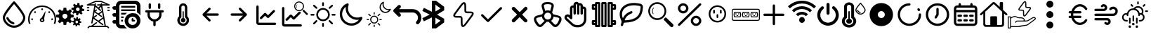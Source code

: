 SplineFontDB: 3.2
FontName: SolarControl
FullName: SolarControl
FamilyName: SolarControl
Weight: Regular
Copyright: Copyright (c) 2024, Bob
UComments: "2024-12-21: Created with FontForge (http://fontforge.org)"
Version: 001.000
ItalicAngle: 0
UnderlinePosition: -100
UnderlineWidth: 50
Ascent: 800
Descent: 200
InvalidEm: 0
LayerCount: 2
Layer: 0 0 "Back" 1
Layer: 1 0 "Fore" 0
XUID: [1021 683 186340066 3066813]
StyleMap: 0x0000
FSType: 0
OS2Version: 0
OS2_WeightWidthSlopeOnly: 0
OS2_UseTypoMetrics: 1
CreationTime: 1734788550
ModificationTime: 1738080205
OS2TypoAscent: 0
OS2TypoAOffset: 1
OS2TypoDescent: 0
OS2TypoDOffset: 1
OS2TypoLinegap: 90
OS2WinAscent: 0
OS2WinAOffset: 1
OS2WinDescent: 0
OS2WinDOffset: 1
HheadAscent: 0
HheadAOffset: 1
HheadDescent: 0
HheadDOffset: 1
MarkAttachClasses: 1
DEI: 91125
Encoding: Custom
UnicodeInterp: none
NameList: AGL For New Fonts
DisplaySize: -48
AntiAlias: 1
FitToEm: 0
WinInfo: 0 16 4
BeginPrivate: 0
EndPrivate
Grid
-320.500442505 1300 m 0
 -320.500442505 -700 l 1024
EndSplineSet
BeginChars: 41 41

StartChar: NameMe.0
Encoding: 0 57344 0
Width: 1000
Flags: H
LayerCount: 2
Fore
SplineSet
530.4375 763.5 m 2
 530.46875 763.5 l 2
 568.5 720.8125 902.375 342.125 902.375 190.625 c 0
 902.375 24.3125 723.46875 -176.5625 501.3125 -176.5625 c 0
 283.9375 -176.5625 97.65625 25.34375 97.65625 190.625 c 0
 97.65625 339.03125 409.6875 693.9375 472.25 763.59375 c 2
 472.28125 763.625 l 2
 479.40625 771.5625 489.75 776.5625 501.28125 776.5625 c 1
 501.28125 776.5625 l 1
 501.34375 776.5625 l 2
 512.90625 776.53125 523.28125 771.5 530.4375 763.5 c 2
501.28125 -98.4375 m 0
 685.53125 -98.4375 824.21875 76.90625 824.21875 190.625 c 0
 824.21875 276.15625 636.90625 521.78125 501.1875 678.4375 c 1
 364.5 521.8125 175.75 276.0625 175.75 190.625 c 0
 175.75 76.90625 315.5625 -98.4375 501.28125 -98.4375 c 0
486.1875 21.5 m 2
 486.21875 21.5625 l 1
 486.5 21.5 l 2
 503.25 17.09375 515.59375 1.84375 515.59375 -16.28125 c 0
 515.59375 -37.84375 498.125 -55.3125 476.5625 -55.34375 c 1
 476.5625 -55.34375 l 1
 476.53125 -55.34375 476.46875 -55.34375 476.40625 -55.34375 c 0
 473 -55.34375 469.71875 -54.90625 466.84375 -54.125 c 2
 464.25 -53.5 l 2
 357.9375 -22.75 271.59375 55.03125 228.28125 158.25 c 1
 228.375 157.96875 l 1
 226.75 162.25 225.84375 166.9375 225.84375 171.8125 c 0
 225.84375 193.375 243.34375 210.875 264.90625 210.875 c 0
 281.5 210.875 295.6875 200.53125 301.4375 185.6875 c 2
 302.15625 183.8125 l 2
 336.03125 106.5625 402.46875 46.8125 486.1875 21.5 c 2
EndSplineSet
Validated: 5
EndChar

StartChar: NameMe.1
Encoding: 1 57345 1
Width: 1000
Flags: H
LayerCount: 2
Fore
SplineSet
533.015625 493.48828125 m 0
 533.015625 475.2734375 518.21484375 460.474609375 500.001953125 460.474609375 c 0
 481.7734375 460.474609375 466.98828125 475.2734375 466.98828125 493.48828125 c 0
 466.98828125 511.716796875 481.7734375 526.501953125 500.001953125 526.501953125 c 0
 518.21484375 526.501953125 533.015625 511.716796875 533.015625 493.48828125 c 0
143.6484375 170.1484375 m 0
 161.86328125 170.1484375 176.662109375 155.36328125 176.662109375 137.134765625 c 0
 176.662109375 118.921875 161.86328125 104.13671875 143.6484375 104.13671875 c 0
 125.419921875 104.13671875 110.63671875 118.921875 110.63671875 137.134765625 c 0
 110.63671875 155.36328125 125.419921875 170.1484375 143.6484375 170.1484375 c 0
224.66796875 412.453125 m 0
 237.568359375 425.353515625 258.46875 425.353515625 271.369140625 412.453125 c 0
 284.251953125 399.552734375 284.251953125 378.66796875 271.369140625 365.767578125 c 0
 258.46875 352.8828125 237.56640625 352.8828125 224.66796875 365.767578125 c 0
 211.796875 378.66796875 211.796875 399.5546875 224.66796875 412.453125 c 0
728.6328125 412.453125 m 0
 741.53125 425.353515625 762.41796875 425.353515625 775.318359375 412.453125 c 0
 788.201171875 399.552734375 788.201171875 378.66796875 775.318359375 365.767578125 c 0
 762.43359375 352.8828125 741.53125 352.8828125 728.6328125 365.767578125 c 0
 715.748046875 378.66796875 715.748046875 399.5546875 728.6328125 412.453125 c 0
856.3515625 170.1484375 m 0
 874.56640625 170.1484375 889.3515625 155.36328125 889.3515625 137.134765625 c 0
 889.3515625 118.921875 874.56640625 104.13671875 856.3515625 104.13671875 c 0
 838.125 104.13671875 823.33984375 118.921875 823.33984375 137.134765625 c 0
 823.33984375 155.36328125 838.123046875 170.1484375 856.3515625 170.1484375 c 0
617.330078125 416.10546875 m 0
 620.65625 414.84375 622.599609375 411.33984375 621.873046875 407.8671875 c 2
 568.671875 149.220703125 l 1
 577.369140625 136.15625 582.447265625 120.48046875 582.447265625 103.603515625 c 0
 582.447265625 58.076171875 545.529296875 21.158203125 500.001953125 21.158203125 c 0
 454.474609375 21.158203125 417.541015625 58.076171875 417.541015625 103.603515625 c 0
 417.541015625 141.60546875 443.294921875 173.51953125 478.283203125 183.064453125 c 1
 608.466796875 412.884765625 l 2
 610.234375 415.98828125 613.990234375 417.3515625 617.330078125 416.10546875 c 0
500 71.46484375 m 0
 517.755859375 71.46484375 532.15234375 85.84765625 532.15234375 103.603515625 c 0
 532.15234375 121.35546875 517.75390625 135.740234375 500 135.740234375 c 0
 482.24609375 135.740234375 467.84765625 121.35546875 467.84765625 103.603515625 c 0
 467.84765625 85.84765625 482.24609375 71.46484375 500 71.46484375 c 0
853.546875 487.68359375 m 0
 943.994140625 397.296875 1000.015625 272.115234375 1000 134.13671875 c 0
 1000 75.146484375 989.71484375 18.470703125 970.91796875 -34.13671875 c 1
 912.55078125 -34.13671875 l 1
 933.748046875 17.7578125 945.505859375 74.5078125 945.505859375 134.13671875 c 0
 945.490234375 257.224609375 895.673828125 368.453125 815.009765625 449.146484375 c 0
 734.302734375 529.80859375 623.119140625 579.611328125 500 579.642578125 c 0
 376.8828125 579.61328125 265.681640625 529.810546875 184.990234375 449.146484375 c 0
 104.310546875 368.453125 54.509765625 257.224609375 54.494140625 134.13671875 c 0
 54.494140625 74.5078125 66.236328125 17.7578125 87.43359375 -34.13671875 c 1
 29.080078125 -34.13671875 l 1
 10.2734375 18.470703125 -0.013671875 75.14453125 0 134.13671875 c 0
 -0.013671875 272.115234375 56.0078125 397.296875 146.453125 487.68359375 c 0
 236.83984375 578.12890625 362.0078125 634.15234375 500 634.13671875 c 0
 637.978515625 634.15234375 763.16015625 578.12890625 853.546875 487.68359375 c 0
EndSplineSet
Validated: 33
EndChar

StartChar: NameMe.2
Encoding: 2 57346 2
Width: 1000
Flags: H
LayerCount: 2
Fore
SplineSet
758.452148438 724.067382812 m 1
 758.452148438 724.067382812 l 1
 829.110351562 716.6484375 l 1
 828.799804688 647.669921875 l 1
 842.473632812 642.446289062 855.224609375 635.514648438 866.78125 627.088867188 c 1
 924.47265625 664.883789062 l 1
 969.250976562 609.626953125 l 1
 920.23046875 561.104492188 l 1
 926.072265625 548.047851562 930.184570312 534.090820312 932.456054688 519.62890625 c 1
 1000 505.658203125 l 1
 992.578125 434.93359375 l 1
 923.600585938 435.18359375 l 1
 918.377929688 421.520507812 911.440429688 408.811523438 903.01953125 397.264648438 c 1
 940.876953125 339.573242188 l 1
 885.619140625 294.793945312 l 1
 837.03515625 343.815429688 l 1
 823.985351562 337.979492188 810.077148438 333.859375 795.622070312 331.590820312 c 1
 781.590820312 264.046875 l 1
 710.865234375 271.466796875 l 1
 711.177734375 340.4453125 l 1
 697.5234375 345.6640625 684.80078125 352.611328125 673.2578125 361.026367188 c 1
 615.504882812 323.16796875 l 1
 570.788085938 378.426757812 l 1
 619.80859375 427.073242188 l 1
 613.978515625 440.11328125 609.79296875 453.919921875 607.5234375 468.360351562 c 1
 539.977539062 482.456054688 l 1
 547.399414062 553.180664062 l 1
 616.440429688 552.869140625 l 1
 621.662109375 566.53515625 628.540039062 579.236328125 636.959960938 590.788085938 c 1
 599.165039062 648.541015625 l 1
 654.422851562 693.258789062 l 1
 702.946289062 644.237304688 l 1
 715.991210938 650.073242188 729.907226562 654.252929688 744.35546875 656.5234375 c 1
 758.452148438 724.067382812 l 1
770.17578125 559.791992188 m 1
 770.17578125 559.791992188 l 1
 736.8359375 559.907226562 708.123046875 534.7890625 704.565429688 500.916992188 c 0
 700.76953125 464.787109375 726.999023438 432.4296875 763.127929688 428.633789062 c 0
 799.258789062 424.837890625 831.6171875 451.06640625 835.413085938 487.196289062 c 0
 839.208984375 523.327148438 813.041992188 555.684570312 776.912109375 559.48046875 c 0
 774.653320312 559.716796875 772.399414062 559.784179688 770.17578125 559.791992188 c 1
262.69140625 553.991210938 m 1
 262.69140625 553.994140625 l 1
 359.982421875 553.994140625 l 1
 369.400390625 460.069335938 l 1
 388.754882812 454.912109375 407.10546875 447.303710938 424.03515625 437.491210938 c 1
 497.12890625 497.23828125 l 1
 565.920898438 428.447265625 l 1
 506.172851562 355.352539062 l 1
 515.98828125 338.420898438 523.594726562 320.072265625 528.75 300.71875 c 1
 622.674804688 291.299804688 l 1
 622.674804688 194.0078125 l 1
 528.749023438 184.52734375 l 1
 523.59375 165.190429688 515.979492188 146.875 506.172851562 129.95703125 c 1
 565.919921875 56.861328125 l 1
 497.127929688 -11.9296875 l 1
 423.971679688 47.8173828125 l 1
 407.049804688 38.0107421875 388.745117188 30.392578125 369.401367188 25.240234375 c 1
 359.984375 -68.6845703125 l 1
 262.690429688 -68.6845703125 l 1
 253.211914062 25.240234375 l 1
 233.884765625 30.392578125 215.612304688 38.01953125 198.702148438 47.8173828125 c 1
 125.544921875 -11.9296875 l 1
 56.7529296875 56.861328125 l 1
 116.501953125 130.01953125 l 1
 106.703125 146.928710938 99.0771484375 165.202148438 93.9248046875 184.52734375 c 1
 0 194.0078125 l 1
 0 291.299804688 l 1
 93.92578125 300.717773438 l 1
 99.0771484375 320.060546875 106.696289062 338.364257812 116.502929688 355.287109375 c 1
 56.75390625 428.444335938 l 1
 125.545898438 497.235351562 l 1
 198.640625 437.489257812 l 1
 215.55859375 447.295898438 233.875 454.91015625 253.212890625 460.065429688 c 1
 262.69140625 553.991210938 l 1
311.337890625 332.650390625 m 1
 311.337890625 332.650390625 l 1
 261.631835938 332.650390625 221.341796875 292.360351562 221.341796875 242.653320312 c 0
 221.341796875 192.947265625 261.631835938 152.658203125 311.337890625 152.658203125 c 0
 361.045898438 152.658203125 401.334960938 192.947265625 401.334960938 242.653320312 c 0
 401.334960938 292.360351562 361.045898438 332.650390625 311.337890625 332.650390625 c 1
724.399414062 212.467773438 m 1
 724.399414062 212.467773438 l 1
 774.108398438 207.04296875 l 1
 773.859375 156.587890625 l 1
 783.469726562 152.764648438 792.4296875 147.720703125 800.551757812 141.557617188 c 1
 841.08984375 169.248046875 l 1
 872.522460938 128.771484375 l 1
 838.096679688 93.2841796875 l 1
 842.202148438 83.7333984375 845.108398438 73.5537109375 846.703125 62.974609375 c 1
 894.1640625 52.6826171875 l 1
 888.98828125 0.98046875 l 1
 840.463867188 1.16796875 l 1
 836.793945312 -8.8271484375 831.915039062 -18.1376953125 825.995117188 -26.5869140625 c 1
 852.625976562 -68.8095703125 l 1
 813.771484375 -101.552734375 l 1
 779.59375 -65.69140625 l 1
 770.421875 -69.9609375 760.688476562 -72.951171875 750.53125 -74.6103515625 c 1
 740.677734375 -124.067382812 l 1
 690.970703125 -118.641601562 l 1
 691.158203125 -68.1240234375 l 1
 681.561523438 -64.3046875 672.640625 -59.248046875 664.52734375 -53.09375 c 1
 623.926757812 -80.7841796875 l 1
 592.4921875 -40.3701171875 l 1
 626.918945312 -4.8212890625 l 1
 622.821289062 4.71875 619.90625 14.8623046875 618.3125 25.427734375 c 1
 570.849609375 35.71875 l 1
 576.088867188 87.484375 l 1
 624.547851562 87.2333984375 l 1
 628.217773438 97.2314453125 633.098632812 106.536132812 639.016601562 114.98828125 c 1
 612.447265625 157.2109375 l 1
 651.241210938 189.954101562 l 1
 685.41796875 154.09375 l 1
 694.587890625 158.362304688 704.326171875 161.412109375 714.482421875 163.073242188 c 1
 724.399414062 212.467773438 l 1
732.631835938 92.34765625 m 1
 732.631835938 92.34765625 l 1
 709.19921875 92.4326171875 689.041992188 74.0322265625 686.541015625 49.2509765625 c 0
 683.873046875 22.8173828125 702.309570312 -0.8603515625 727.703125 -3.6376953125 c 0
 753.09765625 -6.4140625 775.803710938 12.7763671875 778.471679688 39.208984375 c 0
 781.139648438 65.642578125 762.765625 89.3212890625 737.372070312 92.0966796875 c 0
 735.784179688 92.2705078125 734.192382812 92.33984375 732.631835938 92.34765625 c 1
EndSplineSet
Validated: 37
EndChar

StartChar: NameMe.3
Encoding: 3 57347 3
Width: 1000
Flags: H
LayerCount: 2
Fore
SplineSet
886.298828125 572.7265625 m 2
 899.935546875 572.7265625 909.025390625 563.634765625 909.025390625 550 c 0
 909.025390625 536.365234375 899.935546875 527.2734375 886.298828125 527.2734375 c 2
 840.84375 527.2734375 l 2
 827.208984375 527.2734375 818.1171875 536.365234375 818.1171875 550 c 0
 818.1171875 563.634765625 827.20703125 572.7265625 840.84375 572.7265625 c 2
 886.298828125 572.7265625 l 2
886.298828125 481.818359375 m 2
 899.935546875 481.818359375 909.025390625 472.7265625 909.025390625 459.091796875 c 0
 909.025390625 445.45703125 899.935546875 436.365234375 886.298828125 436.365234375 c 2
 840.84375 436.365234375 l 2
 827.208984375 436.365234375 818.1171875 445.45703125 818.1171875 459.091796875 c 0
 818.1171875 472.7265625 827.20703125 481.818359375 840.84375 481.818359375 c 2
 886.298828125 481.818359375 l 2
159.02734375 572.7265625 m 2
 172.6640625 572.7265625 181.75390625 563.634765625 181.75390625 550 c 0
 181.75390625 536.365234375 172.6640625 527.2734375 159.02734375 527.2734375 c 2
 113.572265625 527.2734375 l 2
 99.9375 527.2734375 90.845703125 536.365234375 90.845703125 550 c 0
 90.845703125 563.634765625 99.935546875 572.7265625 113.572265625 572.7265625 c 2
 159.02734375 572.7265625 l 2
159.02734375 481.818359375 m 2
 172.6640625 481.818359375 181.75390625 472.7265625 181.75390625 459.091796875 c 0
 181.75390625 445.45703125 172.6640625 436.365234375 159.02734375 436.365234375 c 2
 113.572265625 436.365234375 l 2
 99.9375 436.365234375 90.845703125 445.45703125 90.845703125 459.091796875 c 0
 90.845703125 472.7265625 99.935546875 481.818359375 113.572265625 481.818359375 c 2
 159.02734375 481.818359375 l 2
895.390625 661.36328125 m 2
 906.75390625 656.818359375 911.298828125 647.7265625 909.02734375 636.36328125 c 0
 906.755859375 625 897.6640625 618.181640625 886.30078125 618.181640625 c 2
 640.845703125 618.181640625 l 1
 768.1171875 -109.08984375 l 1
 818.1171875 -109.08984375 l 2
 824.93359375 -109.08984375 829.48046875 -111.36328125 834.025390625 -115.908203125 c 2
 879.48046875 -161.36328125 l 2
 888.572265625 -170.455078125 888.572265625 -184.08984375 879.48046875 -193.181640625 c 0
 874.935546875 -197.7265625 868.1171875 -200 863.572265625 -200 c 0
 859.02734375 -200 852.208984375 -197.7265625 847.6640625 -193.181640625 c 2
 809.02734375 -154.544921875 l 1
 190.845703125 -154.544921875 l 1
 152.208984375 -193.181640625 l 2
 143.1171875 -202.2734375 129.482421875 -202.2734375 120.390625 -193.181640625 c 0
 111.298828125 -184.08984375 111.298828125 -170.455078125 120.390625 -161.36328125 c 2
 165.84375 -115.908203125 l 2
 170.390625 -111.36328125 174.935546875 -109.08984375 181.75390625 -109.08984375 c 2
 243.115234375 -109.08984375 l 1
 420.388671875 22.728515625 l 2
 429.48046875 29.546875 445.388671875 27.275390625 452.20703125 18.18359375 c 0
 459.025390625 9.091796875 456.75390625 -6.81640625 447.662109375 -13.634765625 c 2
 318.1171875 -109.08984375 l 1
 722.6640625 -109.08984375 l 1
 677.208984375 154.546875 l 1
 538.572265625 52.2734375 l 1
 670.390625 -45.453125 l 2
 679.48046875 -52.271484375 681.75390625 -68.1796875 674.935546875 -77.271484375 c 0
 670.390625 -84.08984375 663.572265625 -86.36328125 656.75390625 -86.36328125 c 0
 652.208984375 -86.36328125 647.662109375 -84.091796875 643.1171875 -81.818359375 c 2
 322.662109375 154.544921875 l 1
 295.388671875 -6.818359375 l 2
 293.1171875 -18.181640625 284.025390625 -25 272.662109375 -25 c 0
 270.390625 -25 270.390625 -25 268.1171875 -25 c 0
 256.75390625 -22.7265625 247.662109375 -9.08984375 249.935546875 2.2734375 c 2
 359.02734375 618.181640625 l 1
 113.572265625 618.181640625 l 2
 102.208984375 618.181640625 93.119140625 625 90.845703125 636.36328125 c 0
 88.57421875 645.455078125 95.390625 656.818359375 104.482421875 661.36328125 c 2
 399.935546875 797.7265625 l 2
 402.208984375 800 406.75390625 800 409.02734375 800 c 2
 590.845703125 800 l 2
 593.1171875 800 597.6640625 800 599.935546875 797.7265625 c 2
 895.390625 661.36328125 l 2
668.1171875 206.818359375 m 1
 636.298828125 388.638671875 l 1
 538.572265625 318.18359375 l 1
 627.208984375 254.546875 l 2
 636.298828125 247.728515625 638.572265625 231.8203125 631.75390625 222.728515625 c 0
 627.208984375 215.91015625 620.390625 213.63671875 613.572265625 213.63671875 c 0
 609.02734375 213.63671875 604.48046875 215.908203125 599.935546875 218.181640625 c 2
 363.572265625 386.36328125 l 1
 336.298828125 227.271484375 l 1
 418.1171875 286.36328125 l 2
 429.48046875 295.455078125 443.1171875 293.181640625 449.935546875 281.818359375 c 0
 459.02734375 270.455078125 454.482421875 256.818359375 445.390625 250 c 2
 356.75390625 186.36328125 l 1
 499.935546875 79.544921875 l 1
 668.1171875 206.818359375 l 1
593.1171875 477.2734375 m 2
 602.208984375 470.455078125 602.208984375 454.544921875 595.390625 445.45703125 c 0
 590.845703125 438.638671875 584.02734375 436.365234375 577.208984375 436.365234375 c 0
 572.6640625 436.365234375 568.1171875 436.365234375 563.572265625 440.91015625 c 2
 395.390625 579.546875 l 1
 372.6640625 452.2734375 l 1
 415.845703125 486.365234375 l 2
 424.9375 495.455078125 438.57421875 493.18359375 447.6640625 484.091796875 c 0
 456.75390625 475 454.482421875 459.091796875 445.390625 452.2734375 c 2
 399.935546875 415.91015625 l 1
 497.662109375 345.455078125 l 1
 624.935546875 436.36328125 l 1
 599.935546875 579.544921875 l 1
 534.02734375 525 l 1
 593.1171875 477.2734375 l 2
636.298828125 663.63671875 m 1
 636.298828125 663.638671875 l 1
 786.296875 663.638671875 l 1
 588.5703125 754.546875 l 1
 415.84375 754.546875 l 1
 218.1171875 663.638671875 l 1
 363.572265625 663.638671875 l 1
 365.845703125 663.638671875 l 1
 370.390625 690.912109375 l 2
 372.6640625 702.275390625 386.30078125 711.3671875 397.6640625 709.09375 c 0
 409.02734375 706.8203125 418.119140625 695.45703125 415.845703125 684.09375 c 2
 406.75390625 631.8203125 l 1
 499.935546875 554.546875 l 1
 577.208984375 618.18359375 l 1
 477.208984375 618.18359375 l 2
 463.57421875 618.18359375 454.482421875 627.275390625 454.482421875 640.91015625 c 0
 454.482421875 654.544921875 463.572265625 663.63671875 477.208984375 663.63671875 c 2
 588.572265625 663.63671875 l 1
 586.298828125 681.818359375 l 2
 584.025390625 695.455078125 593.1171875 706.818359375 604.48046875 709.091796875 c 0
 618.1171875 711.365234375 629.48046875 702.2734375 631.75390625 690.91015625 c 2
 636.298828125 663.63671875 l 1
EndSplineSet
Validated: 37
EndChar

StartChar: NameMe.4
Encoding: 4 57348 4
Width: 1000
Flags: H
LayerCount: 2
Fore
SplineSet
0 50 m 0
 -0.666666666667 67.3333333333 5.33333333333 82 18 94 c 0
 30.6666666667 106 45.6666666667 112 63 112 c 2
 125 112 l 1
 125 237 l 1
 63 237 l 2
 44.3333333333 236.333333333 29.3333333333 242.333333333 18 255 c 0
 6.66666666667 267.666666667 0.666666666667 282.666666667 -0 300 c 0
 -0.666666666667 317.333333333 5.33333333333 332 18 344 c 0
 30.6666666667 356 45.6666666667 362 63 362 c 2
 125 362 l 1
 125 487 l 1
 63 487 l 2
 44.3333333333 486.333333333 29.3333333333 492.333333333 18 505 c 0
 6.66666666667 517.666666667 0.666666666667 532.666666667 -0 550 c 0
 -0.666666666667 567.333333333 5.33333333333 582 18 594 c 0
 30.6666666667 606 45.6666666667 612 63 612 c 2
 125 612 l 1
 125 664 143.333333333 708.333333333 180 745 c 0
 216.666666667 781.666666667 261 800 313 800 c 2
 813 800 l 2
 864.333333333 800 908.333333333 781.666666667 945 745 c 0
 981.666666667 708.333333333 1000 664 1000 612 c 2
 1000 278 l 1
 968.666666667 322.666666667 927 358.666666667 875 386 c 2
 875 612 l 2
 875.666666667 628.666666667 869.666666667 643.333333333 857 656 c 0
 844.333333333 668.666666667 829.666666667 675 813 675 c 2
 313 675 l 2
 295 674.333333333 280 668 268 656 c 0
 256 644 250 629.333333333 250 612 c 2
 250 -13 l 2
 249.333333333 -30.3333333333 255.333333333 -45 268 -57 c 0
 280.666666667 -69 295.666666667 -75 313 -75 c 2
 414 -75 l 2
 441.333333333 -127 477.333333333 -168.666666667 522 -200 c 1
 313 -200 l 2
 261 -199.333333333 216.666666667 -181 180 -145 c 0
 143.333333333 -109 125 -65 125 -13 c 1
 63 -13 l 2
 45 -13.6666666667 30 -7.66666666667 18 5 c 0
 6 17.6666666667 0 32.6666666667 0 50 c 0
313 50 m 1
 313 112 l 1
 378 112 l 2
 379.333333333 109.333333333 379 104.666666667 377 98 c 0
 375 91.3333333333 374.333333333 85.6666666667 375 81 c 0
 375.666666667 76.3333333333 376.333333333 70.3333333333 377 63 c 0
 377.666666667 55.6666666667 378 51.3333333333 378 50 c 1
 313 50 l 1
313 175 m 1
 313 237 l 1
 414 237 l 1
 404 218.333333333 396 197.666666667 390 175 c 2
 313 175 l 1
313 300 m 1
 313 362 l 1
 522 362 l 1
 498.666666667 346 476.666666667 325.333333333 456 300 c 2
 313 300 l 1
313 425 m 1
 313 487 l 1
 813 487 l 1
 813 425 l 1
 313 425 l 1
313 550 m 1
 313 612 l 1
 813 612 l 1
 813 550 l 1
 313 550 l 1
438 81 m 0
 438 119 445.333333333 155.333333333 460 190 c 0
 474.666666667 224.666666667 494.666666667 254.666666667 520 280 c 0
 545.333333333 305.333333333 575.333333333 325.333333333 610 340 c 0
 644.666666667 354.666666667 681 362 719 362 c 0
 757 362 793.333333333 354.666666667 828 340 c 0
 862.666666667 325.333333333 892.666666667 305.333333333 918 280 c 0
 943.333333333 254.666666667 963.333333333 224.666666667 978 190 c 0
 992.666666667 155.333333333 1000 119 1000 81 c 0
 1000 43 992.666666667 6.66666666667 978 -28 c 0
 963.333333333 -62.6666666667 943.333333333 -92.6666666667 918 -118 c 0
 892.666666667 -143.333333333 862.666666667 -163.333333333 828 -178 c 0
 793.333333333 -192.666666667 757 -200 719 -200 c 0
 681 -200 644.666666667 -192.666666667 610 -178 c 0
 575.333333333 -163.333333333 545.333333333 -143.333333333 520 -118 c 0
 494.666666667 -92.6666666667 474.666666667 -62.6666666667 460 -28 c 0
 445.333333333 6.66666666667 438 43 438 81 c 0
563 81 m 0
 561.666666667 39 576.666666667 2.33333333333 608 -29 c 0
 639.333333333 -60.3333333333 676.333333333 -75.6666666667 719 -75 c 0
 761.666666667 -74.3333333333 798.333333333 -59 829 -29 c 0
 859.666666667 1 875 37.6666666667 875 81 c 0
 873.666666667 123 858.333333333 159.666666667 829 191 c 0
 799.666666667 222.333333333 763 237.666666667 719 237 c 0
 675 236.333333333 638 221 608 191 c 0
 578 161 563 124.333333333 563 81 c 0
688 81 m 2
 688 143 l 2
 688 150.333333333 691 157.666666667 697 165 c 0
 703 172.333333333 710.333333333 175.666666667 719 175 c 0
 727.666666667 174.333333333 735 171 741 165 c 0
 747 159 750 151.666666667 750 143 c 2
 750 112 l 1
 781 112 l 2
 788.333333333 112 795.666666667 109 803 103 c 0
 810.333333333 97 813.666666667 89.6666666667 813 81 c 0
 812.333333333 72.3333333333 809 65 803 59 c 0
 797 53 789.666666667 50 781 50 c 2
 719 50 l 2
 710.333333333 50 703 53 697 59 c 0
 691 65 688 72.3333333333 688 81 c 2
EndSplineSet
Validated: 33
EndChar

StartChar: NameMe.5
Encoding: 5 57349 5
Width: 1000
Flags: H
LayerCount: 2
Fore
SplineSet
208.333007812 466.666992188 m 2
 185.336914062 466.666992188 166.666992188 447.99609375 166.666992188 425 c 0
 166.666992188 402.00390625 185.336914062 383.333007812 208.333007812 383.333007812 c 2
 250 383.333007812 l 1
 250 300 l 2
 250 176.140625 340.106445312 73.298828125 458.333007812 53.4580078125 c 1
 458.333007812 -75 l 2
 458.333007812 -97.99609375 477.00390625 -116.666992188 500 -116.666992188 c 0
 522.99609375 -116.666992188 541.666992188 -97.99609375 541.666992188 -75 c 2
 541.666992188 53.4580078125 l 1
 659.893554688 73.298828125 750 176.140625 750 300 c 2
 750 383.333007812 l 1
 791.666992188 383.333007812 l 2
 814.663085938 383.333007812 833.333007812 402.00390625 833.333007812 425 c 0
 833.333007812 447.99609375 814.663085938 466.666992188 791.666992188 466.666992188 c 0
 208.333007812 466.666992188 208.333007812 466.666992188 208.333007812 466.666992188 c 2
708.333007812 675 m 2
 708.333007812 697.99609375 689.663085938 716.666992188 666.666992188 716.666992188 c 0
 643.669921875 716.666992188 625 697.99609375 625 675 c 2
 625 550 l 2
 625 527.00390625 643.669921875 508.333007812 666.666992188 508.333007812 c 0
 689.663085938 508.333007812 708.333007812 527.00390625 708.333007812 550 c 2
 708.333007812 675 l 2
375 675 m 2
 375 697.99609375 356.330078125 716.666992188 333.333007812 716.666992188 c 0
 310.336914062 716.666992188 291.666992188 697.99609375 291.666992188 675 c 2
 291.666992188 550 l 2
 291.666992188 527.00390625 310.336914062 508.333007812 333.333007812 508.333007812 c 0
 356.330078125 508.333007812 375 527.00390625 375 550 c 2
 375 675 l 2
333.333007812 383.333007812 m 1
 666.666992188 383.333007812 l 1
 666.666992188 300 l 2
 666.666992188 207.912109375 592.087890625 133.333007812 500 133.333007812 c 0
 407.912109375 133.333007812 333.333007812 207.912109375 333.333007812 300 c 2
 333.333007812 383.333007812 l 1
EndSplineSet
Validated: 9
EndChar

StartChar: NameMe.6
Encoding: 6 57350 6
Width: 1000
Flags: H
LayerCount: 2
Fore
SplineSet
541.666992188 172.041992188 m 2
 577.5 162.708007812 604.166992188 130.375 604.166992188 91.6669921875 c 0
 604.166992188 45.7080078125 566.833007812 8.3330078125 520.833007812 8.3330078125 c 0
 474.833007812 8.3330078125 437.5 45.7080078125 437.5 91.6669921875 c 0
 437.5 130.375 464.166992188 162.708007812 500 172.041992188 c 2
 500 404.166992188 l 2
 500 415.625 509.375 425 520.833007812 425 c 0
 532.291992188 425 541.666992188 415.625 541.666992188 404.166992188 c 2
 541.666992188 172.041992188 l 2
666.666992188 239.208007812 m 2
 705.083007812 201.625 729.166992188 149.583007812 729.166992188 91.6669921875 c 0
 729.166992188 -23.2080078125 635.708007812 -116.666992188 520.833007812 -116.666992188 c 0
 405.958007812 -116.666992188 312.5 -23.2080078125 312.5 91.6669921875 c 0
 312.5 149.583007812 336.583007812 201.625 375 239.208007812 c 2
 375 570.833007812 l 2
 375 651.25 440.416992188 716.666992188 520.833007812 716.666992188 c 0
 601.25 716.666992188 666.666992188 651.25 666.666992188 570.833007812 c 2
 666.666992188 239.208007812 l 2
520.833007812 -33.3330078125 m 0
 589.75 -33.3330078125 645.833007812 22.75 645.833007812 91.6669921875 c 0
 645.833007812 137.708007812 620.541992188 177.583007812 583.333007812 199.291992188 c 2
 583.333007812 570.833007812 l 2
 583.333007812 605.291992188 555.291992188 633.333007812 520.833007812 633.333007812 c 0
 486.375 633.333007812 458.333007812 605.291992188 458.333007812 570.833007812 c 2
 458.333007812 199.291992188 l 2
 421.125 177.583007812 395.833007812 137.708007812 395.833007812 91.6669921875 c 0
 395.833007812 22.75 451.916992188 -33.3330078125 520.833007812 -33.3330078125 c 0
EndSplineSet
Validated: 1
EndChar

StartChar: NameMe.7
Encoding: 7 57351 7
Width: 1000
Flags: H
LayerCount: 2
Fore
SplineSet
220.54296875 270.54296875 m 1
 428.875976562 62.2099609375 l 2
 455.0390625 36.046875 500 54.77734375 500 91.6669921875 c 0
 500 103.165039062 495.33203125 113.58203125 487.790039062 121.124023438 c 2
 350.581054688 258.333007812 l 1
 750 258.333007812 l 2
 772.99609375 258.333007812 791.666992188 277.00390625 791.666992188 300 c 0
 791.666992188 322.99609375 772.99609375 341.666992188 750 341.666992188 c 2
 350.581054688 341.666992188 l 1
 487.790039062 478.875976562 l 2
 513.953125 505.0390625 495.22265625 550 458.333007812 550 c 0
 446.834960938 550 436.41796875 545.33203125 428.875976562 537.790039062 c 2
 220.54296875 329.45703125 l 2
 194.380859375 303.294921875 213.110351562 258.333007812 250 258.333007812 c 1024
EndSplineSet
Validated: 35
EndChar

StartChar: NameMe.8
Encoding: 8 57352 8
Width: 1000
Flags: H
LayerCount: 2
Fore
SplineSet
779.45703125 329.45703125 m 1
 571.124023438 537.790039062 l 2
 544.9609375 563.953125 500 545.22265625 500 508.333007812 c 0
 500 496.834960938 504.66796875 486.41796875 512.209960938 478.875976562 c 2
 649.418945312 341.666992188 l 1
 250 341.666992188 l 2
 227.00390625 341.666992188 208.333007812 322.99609375 208.333007812 300 c 0
 208.333007812 277.00390625 227.00390625 258.333007812 250 258.333007812 c 2
 649.418945312 258.333007812 l 1
 512.209960938 121.124023438 l 2
 486.046875 94.9609375 504.77734375 50 541.666992188 50 c 0
 553.165039062 50 563.58203125 54.66796875 571.124023438 62.2099609375 c 2
 779.45703125 270.54296875 l 2
 805.619140625 296.705078125 786.889648438 341.666992188 750 341.666992188 c 1024
EndSplineSet
Validated: 35
EndChar

StartChar: NameMe.9
Encoding: 9 57353 9
Width: 1000
Flags: H
LayerCount: 2
Fore
SplineSet
208.333007812 591.666992188 m 2
 208.333007812 614.663085938 189.663085938 633.333007812 166.666992188 633.333007812 c 0
 143.669921875 633.333007812 125 614.663085938 125 591.666992188 c 2
 125 8.3330078125 l 2
 125 -37.669921875 162.330078125 -75 208.333007812 -75 c 2
 791.666992188 -75 l 2
 814.663085938 -75 833.333007812 -56.330078125 833.333007812 -33.3330078125 c 0
 833.333007812 -10.3369140625 814.663085938 8.3330078125 791.666992188 8.3330078125 c 2
 208.333007812 8.3330078125 l 1
 208.333007812 591.666992188 l 2
779.45703125 395.54296875 m 2
 805.619140625 421.705078125 786.889648438 466.666992188 750 466.666992188 c 0
 738.501953125 466.666992188 728.084960938 461.999023438 720.54296875 454.45703125 c 2
 541.666992188 275.581054688 l 1
 466.95703125 350.290039062 l 2
 450.678710938 366.569335938 424.321289062 366.569335938 408.04296875 350.290039062 c 2
 262.209960938 204.45703125 l 2
 236.046875 178.294921875 254.77734375 133.333007812 291.666992188 133.333007812 c 0
 303.165039062 133.333007812 313.58203125 138.000976562 321.124023438 145.54296875 c 2
 437.5 261.918945312 l 1
 512.209960938 187.209960938 l 2
 528.48828125 170.930664062 554.844726562 170.930664062 571.124023438 187.209960938 c 2
 779.45703125 395.54296875 l 2
EndSplineSet
Validated: 41
EndChar

StartChar: NameMe.10
Encoding: 10 57354 10
Width: 1000
Flags: H
LayerCount: 2
Fore
SplineSet
123.576171875 528.108398438 m 0
 123.576171875 551.10546875 104.905273438 569.775390625 81.9091796875 569.775390625 c 0
 58.9130859375 569.775390625 40.2421875 551.10546875 40.2421875 528.108398438 c 2
 40.2421875 -55.224609375 l 2
 40.2421875 -101.263671875 77.62109375 -138.557617188 123.576171875 -138.557617188 c 2
 706.909179688 -138.557617188 l 2
 729.905273438 -138.557617188 748.576171875 -119.887695312 748.576171875 -96.8916015625 c 0
 748.576171875 -73.89453125 729.905273438 -55.224609375 706.909179688 -55.224609375 c 2
 123.577148438 -55.224609375 l 1
 123.577148438 139.219726562 123.576171875 333.6640625 123.576171875 528.108398438 c 0
694.69921875 331.985351562 m 2
 720.862304688 358.147460938 702.131835938 403.108398438 665.2421875 403.108398438 c 0
 653.744140625 403.108398438 643.327148438 398.44140625 635.78515625 390.899414062 c 2
 456.909179688 212.022460938 l 1
 382.19921875 286.732421875 l 2
 365.920898438 303.010742188 339.564453125 303.010742188 323.28515625 286.732421875 c 2
 177.452148438 140.899414062 l 2
 151.290039062 114.736328125 170.01953125 69.775390625 206.909179688 69.775390625 c 0
 218.407226562 69.775390625 228.82421875 74.443359375 236.366210938 81.9853515625 c 2
 352.7421875 198.361328125 l 1
 427.452148438 123.651367188 l 2
 443.73046875 107.373046875 470.087890625 107.373046875 486.366210938 123.651367188 c 2
 694.69921875 331.985351562 l 2
771.848632812 715.375976562 m 0
 839.69140625 647.533203125 839.69140625 537.147460938 771.848632812 469.305664062 c 0
 704.005859375 401.462890625 593.6328125 401.462890625 525.790039062 469.305664062 c 0
 457.946289062 537.147460938 457.946289062 647.533203125 525.790039062 715.375976562 c 0
 593.6328125 783.217773438 704.005859375 783.217773438 771.848632812 715.375976562 c 0
747.690429688 493.462890625 m 0
 802.291015625 548.07421875 802.28125 636.60546875 747.680664062 691.206054688 c 0
 693.080078125 745.806640625 604.548828125 745.806640625 549.948242188 691.206054688 c 0
 495.34765625 636.616210938 495.34765625 548.07421875 549.948242188 493.473632812 c 0
 604.548828125 438.873046875 693.08984375 438.873046875 747.690429688 493.462890625 c 0
571.76953125 659.123046875 m 0
 573.877929688 661.823242188 577.783203125 662.301757812 580.481445312 660.193359375 c 0
 583.193359375 658.083984375 583.681640625 654.1796875 581.5625 651.478515625 c 0
 556.833007812 619.739257812 554.776367188 575.8671875 575.403320312 542.111328125 c 0
 577.190429688 539.184570312 576.265625 535.361328125 573.34765625 533.564453125 c 0
 570.418945312 531.788085938 566.586914062 532.703125 564.799804688 535.641601562 c 0
 541.494140625 573.791015625 543.8203125 623.208007812 571.76953125 659.123046875 c 0
949.380859375 340.0078125 m 2
 965.86328125 326.349609375 966.205078125 305.515625 950.595703125 289.936523438 c 0
 935.005859375 274.336914062 914.826171875 275.313476562 901.16796875 291.806640625 c 2
 778.173828125 418.08203125 l 2
 771.432617188 424.978515625 771.506835938 436.008789062 778.3203125 442.821289062 c 2
 798.34375 462.845703125 l 2
 805.16796875 469.658203125 816.198242188 469.7421875 823.104492188 463.01171875 c 2
 949.380859375 340.0078125 l 2
EndSplineSet
Validated: 41
EndChar

StartChar: NameMe.11
Encoding: 11 57355 11
Width: 1000
Flags: H
LayerCount: 2
Fore
SplineSet
500 747.916992188 m 0
 517.258789062 747.916992188 531.25 733.92578125 531.25 716.666992188 c 2
 531.25 633.333007812 l 2
 531.25 616.07421875 517.258789062 602.083007812 500 602.083007812 c 0
 482.741210938 602.083007812 468.75 616.07421875 468.75 633.333007812 c 2
 468.75 716.666992188 l 2
 468.75 733.92578125 482.741210938 747.916992188 500 747.916992188 c 0
152.860351562 645.163085938 m 0
 164.505859375 657.900390625 184.272460938 658.78515625 197.010742188 647.139648438 c 2
 289.59375 562.490234375 l 2
 302.33203125 550.84375 303.216796875 531.078125 291.571289062 518.340820312 c 0
 279.924804688 505.602539062 260.158203125 504.717773438 247.420898438 516.36328125 c 2
 154.836914062 601.012695312 l 2
 142.099609375 612.659179688 141.21484375 632.42578125 152.860351562 645.163085938 c 0
847.141601562 645.163085938 m 0
 858.787109375 632.42578125 857.900390625 612.659179688 845.162109375 601.012695312 c 2
 752.579101562 516.36328125 l 2
 739.841796875 504.717773438 720.075195312 505.602539062 708.428710938 518.340820312 c 0
 696.783203125 531.078125 697.666992188 550.84375 710.404296875 562.490234375 c 2
 802.991210938 647.139648438 l 2
 815.729492188 658.78515625 835.491210938 657.900390625 847.141601562 645.163085938 c 0
500 477.083007812 m 0
 402.19921875 477.083007812 322.916992188 397.80078125 322.916992188 300 c 0
 322.916992188 202.200195312 402.19921875 122.916992188 500 122.916992188 c 0
 597.799804688 122.916992188 677.083007812 202.200195312 677.083007812 300 c 0
 677.083007812 397.80078125 597.799804688 477.083007812 500 477.083007812 c 0
260.416992188 300 m 0
 260.416992188 432.318359375 367.681640625 539.583007812 500 539.583007812 c 0
 632.31640625 539.583007812 739.583007812 432.318359375 739.583007812 300 c 0
 739.583007812 167.68359375 632.31640625 60.4169921875 500 60.4169921875 c 0
 367.681640625 60.4169921875 260.416992188 167.68359375 260.416992188 300 c 0
52.0830078125 300 m 0
 52.0830078125 317.258789062 66.07421875 331.25 83.3330078125 331.25 c 2
 166.666992188 331.25 l 2
 183.92578125 331.25 197.916992188 317.258789062 197.916992188 300 c 0
 197.916992188 282.741210938 183.92578125 268.75 166.666992188 268.75 c 2
 83.3330078125 268.75 l 2
 66.07421875 268.75 52.0830078125 282.741210938 52.0830078125 300 c 0
802.083007812 300 m 0
 802.083007812 317.258789062 816.075195312 331.25 833.333007812 331.25 c 2
 916.666992188 331.25 l 2
 933.924804688 331.25 947.916992188 317.258789062 947.916992188 300 c 0
 947.916992188 282.741210938 933.924804688 268.75 916.666992188 268.75 c 2
 833.333007812 268.75 l 2
 816.075195312 268.75 802.083007812 282.741210938 802.083007812 300 c 0
709.395507812 90.6162109375 m 0
 721.599609375 102.821289062 741.387695312 102.821289062 753.591796875 90.6162109375 c 2
 846.174804688 -1.9794921875 l 2
 858.37890625 -14.18359375 858.375 -33.970703125 846.170898438 -46.1748046875 c 0
 833.966796875 -58.37890625 814.178710938 -58.375 801.979492188 -46.1708984375 c 2
 709.395507812 46.4248046875 l 2
 697.19140625 58.62890625 697.19140625 78.412109375 709.395507812 90.6162109375 c 0
290.611328125 90.6123046875 m 0
 302.815429688 78.408203125 302.815429688 58.62109375 290.611328125 46.4169921875 c 2
 198.018554688 -46.1748046875 l 2
 185.814453125 -58.37890625 166.028320312 -58.37890625 153.82421875 -46.1748046875 c 0
 141.620117188 -33.970703125 141.620117188 -14.18359375 153.82421875 -1.9833984375 c 2
 246.416992188 90.6123046875 l 2
 258.62109375 102.81640625 278.407226562 102.81640625 290.611328125 90.6123046875 c 0
500 -2.0830078125 m 0
 517.258789062 -2.0830078125 531.25 -16.0751953125 531.25 -33.3330078125 c 2
 531.25 -116.666992188 l 2
 531.25 -133.924804688 517.258789062 -147.916992188 500 -147.916992188 c 0
 482.741210938 -147.916992188 468.75 -133.924804688 468.75 -116.666992188 c 2
 468.75 -33.3330078125 l 2
 468.75 -16.0751953125 482.741210938 -2.0830078125 500 -2.0830078125 c 0
EndSplineSet
Validated: 33
EndChar

StartChar: NameMe.12
Encoding: 12 57356 12
Width: 1000
Flags: H
LayerCount: 2
Fore
SplineSet
96.6796875 313.18359375 m 0
 96.6796875 83.0859375 283.249023438 -103.483398438 513.346679688 -103.483398438 c 0
 688.639648438 -103.483398438 838.7265625 4.7978515625 900.22265625 158.17578125 c 0
 913.78125 191.993164062 879.860351562 225.923828125 846.03125 212.340820312 c 0
 807.540039062 196.88671875 765.454101562 188.18359375 721.6796875 188.18359375 c 0
 537.551757812 188.18359375 388.346679688 337.389648438 388.346679688 521.516601562 c 0
 388.346679688 565.16796875 396.946289062 607.583007812 412.236328125 645.790039062 c 0
 425.771484375 679.61328125 391.836914062 713.518554688 358.018554688 699.923828125 c 0
 204.826171875 638.338867188 96.6796875 488.346679688 96.6796875 313.18359375 c 0
180.012695312 313.18359375 m 0
 180.012695312 420.108398438 230.344726562 515.256835938 308.595703125 576.245117188 c 1
 272.70703125 303.512695312 505.990234375 72.4462890625 776.461914062 108.481445312 c 1
 715.479492188 30.19921875 620.30859375 -20.1494140625 513.346679688 -20.1494140625 c 0
 329.21875 -20.1494140625 180.012695312 129.055664062 180.012695312 313.18359375 c 0
EndSplineSet
Validated: 41
EndChar

StartChar: NameMe.13
Encoding: 13 57357 13
Width: 1000
Flags: H
LayerCount: 2
Fore
SplineSet
322.034179688 391.984375 m 0
 332.435546875 391.984375 340.8671875 383.551757812 340.8671875 373.150390625 c 2
 340.8671875 322.927734375 l 2
 340.8671875 312.525390625 332.435546875 304.09375 322.034179688 304.09375 c 0
 311.6328125 304.09375 303.200195312 312.525390625 303.200195312 322.927734375 c 2
 303.200195312 373.150390625 l 2
 303.200195312 383.551757812 311.6328125 391.984375 322.034179688 391.984375 c 0
112.819335938 330.056640625 m 0
 119.838867188 337.733398438 131.750976562 338.266601562 139.427734375 331.248046875 c 2
 195.2265625 280.231445312 l 2
 202.903320312 273.212890625 203.436523438 261.299804688 196.41796875 253.623046875 c 0
 189.399414062 245.946289062 177.486328125 245.413085938 169.809570312 252.431640625 c 2
 114.010742188 303.448242188 l 2
 106.333984375 310.466796875 105.80078125 322.379882812 112.819335938 330.056640625 c 0
531.249023438 330.056640625 m 0
 538.268554688 322.379882812 537.733398438 310.466796875 530.056640625 303.448242188 c 2
 474.2578125 252.431640625 l 2
 466.58203125 245.413085938 454.668945312 245.946289062 447.650390625 253.623046875 c 0
 440.630859375 261.299804688 441.1640625 273.212890625 448.840820312 280.231445312 c 2
 504.640625 331.248046875 l 2
 512.317382812 338.266601562 524.228515625 337.733398438 531.249023438 330.056640625 c 0
322.034179688 228.758789062 m 0
 263.091796875 228.758789062 215.309570312 180.9765625 215.309570312 122.034179688 c 0
 215.309570312 63.091796875 263.091796875 15.3095703125 322.034179688 15.3095703125 c 0
 380.975585938 15.3095703125 428.758789062 63.091796875 428.758789062 122.034179688 c 0
 428.758789062 180.9765625 380.975585938 228.758789062 322.034179688 228.758789062 c 0
177.641601562 122.034179688 m 0
 177.641601562 201.779296875 242.288085938 266.42578125 322.034179688 266.42578125 c 0
 401.778320312 266.42578125 466.42578125 201.779296875 466.42578125 122.034179688 c 0
 466.42578125 42.2890625 401.778320312 -22.3583984375 322.034179688 -22.3583984375 c 0
 242.288085938 -22.3583984375 177.641601562 42.2890625 177.641601562 122.034179688 c 0
52.0830078125 122.034179688 m 0
 52.0830078125 132.435546875 60.515625 140.8671875 70.9169921875 140.8671875 c 2
 121.140625 140.8671875 l 2
 131.541992188 140.8671875 139.974609375 132.435546875 139.974609375 122.034179688 c 0
 139.974609375 111.6328125 131.541992188 103.200195312 121.140625 103.200195312 c 2
 70.9169921875 103.200195312 l 2
 60.515625 103.200195312 52.0830078125 111.6328125 52.0830078125 122.034179688 c 0
504.09375 122.034179688 m 0
 504.09375 132.435546875 512.526367188 140.8671875 522.927734375 140.8671875 c 2
 573.150390625 140.8671875 l 2
 583.551757812 140.8671875 591.984375 132.435546875 591.984375 122.034179688 c 0
 591.984375 111.6328125 583.551757812 103.200195312 573.150390625 103.200195312 c 2
 522.927734375 103.200195312 l 2
 512.526367188 103.200195312 504.09375 111.6328125 504.09375 122.034179688 c 0
448.232421875 -4.1572265625 m 0
 455.587890625 3.1982421875 467.513671875 3.1982421875 474.868164062 -4.1572265625 c 2
 530.666992188 -59.962890625 l 2
 538.021484375 -67.318359375 538.01953125 -79.244140625 530.6640625 -86.5986328125 c 0
 523.30859375 -93.9541015625 511.383789062 -93.9521484375 504.03125 -86.5966796875 c 2
 448.232421875 -30.791015625 l 2
 440.876953125 -23.435546875 440.876953125 -11.5126953125 448.232421875 -4.1572265625 c 0
195.83984375 -4.16015625 m 0
 203.194335938 -11.5146484375 203.194335938 -23.4404296875 195.83984375 -30.7958984375 c 2
 140.03515625 -86.5986328125 l 2
 132.680664062 -93.9541015625 120.755859375 -93.9541015625 113.400390625 -86.5986328125 c 0
 106.045898438 -79.244140625 106.045898438 -67.318359375 113.400390625 -59.9658203125 c 2
 169.204101562 -4.16015625 l 2
 176.559570312 3.1953125 188.484375 3.1953125 195.83984375 -4.16015625 c 0
322.034179688 -60.025390625 m 0
 332.435546875 -60.025390625 340.8671875 -68.4580078125 340.8671875 -78.859375 c 2
 340.8671875 -129.083007812 l 2
 340.8671875 -139.484375 332.435546875 -147.916992188 322.034179688 -147.916992188 c 0
 311.6328125 -147.916992188 303.200195312 -139.484375 303.200195312 -129.083007812 c 2
 303.200195312 -78.859375 l 2
 303.200195312 -68.4580078125 311.6328125 -60.025390625 322.034179688 -60.025390625 c 0
658.078125 667.431640625 m 0
 658.078125 707.609375 671.505859375 728.268554688 671.505859375 737.418945312 c 0
 671.505859375 752.21484375 656.473632812 762.270507812 642.854492188 756.7890625 c 0
 566.1328125 725.91015625 511.965820312 650.802734375 511.965820312 563.061523438 c 0
 511.965820312 447.826171875 605.432617188 354.365234375 720.703125 354.365234375 c 0
 808.490234375 354.365234375 883.688476562 408.616210938 914.482421875 485.443359375 c 0
 919.939453125 499.059570312 909.884765625 514.067382812 895.100585938 514.067382812 c 0
 885.774414062 514.067382812 865.31640625 500.436523438 825.032226562 500.436523438 c 0
 732.830078125 500.436523438 658.078125 575.182617188 658.078125 667.431640625 c 0
720.703125 396.107421875 m 0
 628.454101562 396.107421875 553.708007812 470.859375 553.708007812 563.061523438 c 0
 553.708007812 616.629882812 578.923828125 664.2890625 618.134765625 694.846679688 c 1
 600.129882812 558.205078125 717.083007812 442.44140625 852.465820312 460.516601562 c 1
 821.91796875 421.321289062 774.249023438 396.107421875 720.703125 396.107421875 c 0
EndSplineSet
Validated: 41
EndChar

StartChar: NameMe.14
Encoding: 14 57358 14
Width: 1000
Flags: H
LayerCount: 2
Fore
SplineSet
168.787109375 242.98046875 m 2
 17.419921875 396.172851562 l 2
 6.1708984375 407.557617188 -0.095703125 422.9453125 0.0009765625 438.950195312 c 0
 0.0966796875 454.955078125 6.5478515625 470.265625 17.9326171875 481.515625 c 2
 169.065429688 630.849609375 l 2
 192.774414062 654.275390625 230.986328125 654.044921875 254.407226562 630.337890625 c 0
 277.833984375 606.629882812 277.604492188 568.419921875 253.896484375 544.994140625 c 2
 205.331054688 497.006835938 l 1
 693.848632812 497.006835938 l 2
 775.625 497.006835938 852.505859375 465.162109375 910.331054688 407.336914062 c 0
 968.15625 349.512695312 1000.00097656 272.630859375 1000.00097656 190.854492188 c 2
 1000.00097656 185.888671875 l 2
 1000.00097656 104.111328125 968.15625 27.2314453125 910.331054688 -30.59375 c 0
 898.547851562 -42.37890625 883.102539062 -48.26953125 867.659179688 -48.26953125 c 0
 852.215820312 -48.26953125 836.770507812 -42.3779296875 824.987304688 -30.59375 c 0
 801.418945312 -7.02734375 801.418945312 31.18359375 824.987304688 54.75 c 0
 860.014648438 89.779296875 879.305664062 136.349609375 879.305664062 185.887695312 c 2
 879.305664062 190.853515625 l 2
 879.305664062 293.114257812 796.109375 376.309570312 693.848632812 376.309570312 c 2
 206.721679688 376.309570312 l 1
 254.640625 327.811523438 l 2
 278.067382812 304.103515625 277.837890625 265.893554688 254.129882812 242.46875 c 0
 242.370117188 230.848632812 227.038085938 225.047851562 211.716796875 225.047851562 c 0
 196.149414062 225.047851562 180.59375 231.03125 168.787109375 242.98046875 c 2
EndSplineSet
Validated: 33
EndChar

StartChar: NameMe.15
Encoding: 15 57359 15
Width: 1000
Flags: H
LayerCount: 2
Fore
SplineSet
374.997070312 800 m 1
 520.830078125 800 l 1
 812.494140625 581.25 l 1
 812.494140625 452.11328125 l 1
 558.974609375 300 l 1
 812.494140625 147.887695312 l 1
 812.494140625 18.75 l 1
 520.830078125 -200 l 1
 374.997070312 -200 l 1
 374.997070312 198.873046875 l 1
 90.447265625 56.599609375 l 1
 34.5458984375 168.400390625 l 1
 297.7421875 300 l 1
 34.5458984375 431.59765625 l 1
 90.447265625 543.40234375 l 1
 374.997070312 401.126953125 l 1
 374.997070312 800 l 1
499.997070312 189.61328125 m 1
 499.997070312 -59.375 l 1
 684.431640625 78.9501953125 l 1
 499.997070312 189.61328125 l 1
499.997070312 410.38671875 m 1
 684.431640625 521.047851562 l 1
 499.997070312 659.375 l 1
 499.997070312 410.38671875 l 1
EndSplineSet
Validated: 1
EndChar

StartChar: NameMe.16
Encoding: 16 57360 16
Width: 1000
Flags: H
LayerCount: 2
Fore
SplineSet
197.918945312 266.451171875 m 0
 197.918945312 282.513671875 229.146484375 324.750976562 261.390625 368.36328125 c 2
 261.390625 368.36328125 388.955078125 540.971679688 389.005859375 541.041015625 c 0
 443.888671875 615.283203125 483.967773438 669.162109375 508.814453125 682.888671875 c 0
 513.202148438 685.3125 515.279296875 685.422851562 516.83203125 685.239257812 c 2
 516.83203125 685.239257812 525.684570312 682.536132812 530.01171875 637.942382812 c 0
 536.899414062 566.954101562 529.171875 457.448242188 536.44921875 417.4453125 c 0
 541.192382812 391.368164062 556.9375 359.421875 604.443359375 351.41796875 c 0
 657.513671875 342.4765625 792.622070312 357.913085938 802.081054688 333.548828125 c 0
 802.081054688 317.486328125 770.853515625 275.249023438 738.609375 231.63671875 c 2
 738.609375 231.63671875 611.044921875 59.0283203125 610.994140625 58.958984375 c 0
 556.111328125 -15.283203125 516.032226562 -69.162109375 491.185546875 -82.888671875 c 0
 486.797851562 -85.3125 484.720703125 -85.4228515625 483.16796875 -85.2392578125 c 2
 483.16796875 -85.2392578125 474.315429688 -82.5361328125 469.98828125 -37.9423828125 c 0
 463.100585938 33.0458984375 470.828125 142.551757812 463.55078125 182.5546875 c 0
 458.793945312 208.708007812 443.012695312 240.57421875 395.54296875 248.55078125 c 0
 342.783203125 257.416015625 206.315429688 242.15234375 197.918945312 266.451171875 c 0
211.103515625 405.46484375 m 2
 148.625976562 320.958984375 119.169921875 281.118164062 144.1015625 233.241210938 c 0
 157.5078125 209.15234375 182.048828125 198.9453125 205.943359375 194.435546875 c 0
 269.645507812 182.412109375 382.548828125 196.48828125 397.870117188 182.083007812 c 0
 404.255859375 175.813476562 404.255859375 154.145507812 404.255859375 101.9609375 c 0
 404.255859375 25.8369140625 403.813476562 -29.451171875 411.374023438 -70.4794921875 c 0
 417.10546875 -101.583007812 430.333984375 -134.426757812 464.830078125 -145.001953125 c 0
 506.904296875 -157.913085938 541.598632812 -125.315429688 559.955078125 -106.430664062 c 0
 588.239257812 -77.333984375 619.459960938 -34.7158203125 661.336914062 21.9326171875 c 1
 661.333984375 21.9287109375 788.896484375 194.53515625 788.896484375 194.53515625 c 2
 851.259765625 278.885742188 880.826171875 318.877929688 855.888671875 366.775390625 c 0
 842.47265625 390.84765625 817.934570312 401.030273438 794.048828125 405.532226562 c 0
 730.274414062 417.552734375 617.497070312 403.439453125 602.129882812 417.916992188 c 0
 595.744140625 424.186523438 595.744140625 445.854492188 595.744140625 498.0390625 c 0
 595.744140625 574.163085938 596.186523438 629.451171875 588.625976562 670.479492188 c 0
 582.89453125 701.583007812 569.666015625 734.426757812 535.169921875 745.001953125 c 0
 493.095703125 757.913085938 458.401367188 725.315429688 440.044921875 706.430664062 c 0
 411.760742188 677.333984375 380.540039062 634.715820312 338.663085938 578.067382812 c 1
 338.666015625 578.071289062 211.103515625 405.46484375 211.103515625 405.46484375 c 2
EndSplineSet
Validated: 41
EndChar

StartChar: NameMe.17
Encoding: 17 57361 17
Width: 1000
Flags: H
LayerCount: 2
Fore
SplineSet
196.020507812 304.087890625 m 2
 169.81640625 330.109375 125 311.349609375 125 274.528320312 c 0
 125 262.977539062 129.709960938 252.517578125 137.313476562 244.967773438 c 2
 342.431640625 41.2734375 l 2
 358.685546875 25.1328125 384.883789062 25.130859375 401.138671875 41.2724609375 c 2
 862.686523438 499.606445312 l 2
 888.990234375 525.7265625 870.291015625 570.833007812 833.333007812 570.833007812 c 0
 821.887695312 570.833007812 811.513671875 566.208007812 803.98046875 558.727539062 c 2
 371.786132812 129.54296875 l 1
 196.020507812 304.087890625 l 2
EndSplineSet
Validated: 41
EndChar

StartChar: NameMe.18
Encoding: 18 57362 18
Width: 1000
Flags: H
LayerCount: 2
Fore
SplineSet
587.5 300 m 1
 756.25 125 l 2
 781.25 103.125 781.25 62.5 756.25 37.5 c 0
 734.375 12.5 693.75 12.5 668.75 37.5 c 2
 496.875 209.375 l 1
 325 37.5 l 2
 312.5 25 296.875 18.75 281.25 18.75 c 0
 265.625 18.75 250 25 237.5 37.5 c 0
 225 50 218.75 65.625 218.75 81.25 c 0
 218.75 100 228.125 115.625 237.5 128.125 c 2
 409.375 300 l 1
 237.5 471.875 l 2
 225 484.375 218.75 496.875 218.75 515.625 c 0
 218.75 534.375 228.125 550 240.625 559.375 c 0
 262.5 584.375 303.125 584.375 328.125 559.375 c 2
 500 387.5 l 1
 675 562.5 l 2
 687.5 575 703.125 581.25 718.75 581.25 c 0
 734.375 581.25 750 571.875 759.375 559.375 c 1
 759.375 559.375 l 1
 784.375 534.375 784.375 496.875 759.375 471.875 c 2
 587.5 300 l 1
EndSplineSet
Validated: 33
EndChar

StartChar: NameMe.19
Encoding: 19 57363 19
Width: 1000
Flags: H
LayerCount: 2
Fore
SplineSet
225 -150 m 1
 225 -150 l 1
 187.5 -150 154.166992188 -133.333007812 129.166992188 -108.333007812 c 0
 100 -79.1669921875 75 -45.8330078125 54.1669921875 -8.3330078125 c 0
 37.5 25 20.8330078125 58.3330078125 12.5 91.6669921875 c 0
 0 129.166992188 4.1669921875 170.833007812 25 200 c 0
 41.6669921875 229.166992188 70.8330078125 250 100 258.333007812 c 0
 145.833007812 270.833007812 187.5 279.166992188 229.166992188 291.666992188 c 2
 304.166992188 312.5 l 2
 312.5 333.333007812 325 354.166992188 341.666992188 375 c 2
 283.333007812 579.166992188 l 2
 275 612.5 279.166992188 645.833007812 295.833007812 675 c 0
 312.5 704.166992188 345.833007812 729.166992188 379.166992188 737.5 c 0
 416.666992188 745.833007812 458.333007812 754.166992188 504.166992188 750 c 0
 541.666992188 750 579.166992188 745.833007812 612.5 737.5 c 0
 650 729.166992188 683.333007812 704.166992188 700 675 c 0
 716.666992188 645.833007812 720.833007812 612.5 712.5 579.166992188 c 2
 654.166992188 375 l 2
 670.833007812 358.333007812 683.333007812 337.5 691.666992188 312.5 c 2
 895.833007812 258.333007812 l 2
 929.166992188 250 958.333007812 229.166992188 975 200 c 0
 991.666992188 166.666992188 995.833007812 133.333007812 987.5 95.8330078125 c 0
 975 54.1669921875 958.333007812 16.6669921875 937.5 -16.6669921875 c 0
 916.666992188 -50 895.833007812 -79.1669921875 870.833007812 -104.166992188 c 0
 845.833007812 -133.333007812 808.333007812 -150 770.833007812 -150 c 2
 770.833007812 -150 770.833007812 -150 766.666992188 -150 c 0
 733.333007812 -150 700 -137.5 679.166992188 -112.5 c 2
 529.166992188 41.6669921875 l 2
 508.333007812 37.5 483.333007812 37.5 462.5 41.6669921875 c 2
 312.5 -112.5 l 2
 291.666992188 -137.5 258.333007812 -150 225 -150 c 1
291.666992188 229.166992188 m 1
 250 216.666992188 l 2
 208.333007812 204.166992188 162.5 195.833007812 120.833007812 183.333007812 c 0
 108.333007812 179.166992188 100 170.833007812 95.8330078125 162.5 c 0
 87.5 150 87.5 133.333007812 91.6669921875 116.666992188 c 0
 100 87.5 112.5 58.3330078125 129.166992188 33.3330078125 c 0
 145.833007812 4.1669921875 166.666992188 -25 191.666992188 -50 c 0
 204.166992188 -62.5 216.666992188 -66.6669921875 229.166992188 -66.6669921875 c 0
 237.5 -66.6669921875 250 -62.5 258.333007812 -54.1669921875 c 2
 387.5 75 l 1
 333.333007812 108.333007812 300 162.5 291.666992188 229.166992188 c 1
616.666992188 75 m 1
 741.666992188 -54.1669921875 l 2
 750 -62.5 762.5 -66.6669921875 770.833007812 -66.6669921875 c 0
 783.333007812 -66.6669921875 800 -58.3330078125 812.5 -45.8330078125 c 0
 833.333007812 -25 854.166992188 0 866.666992188 29.1669921875 c 0
 883.333007812 58.3330078125 895.833007812 91.6669921875 908.333007812 125 c 0
 912.5 137.5 912.5 154.166992188 904.166992188 166.666992188 c 0
 900 175 887.5 183.333007812 879.166992188 187.5 c 2
 708.333007812 229.166992188 l 1
 700 162.5 666.666992188 108.333007812 616.666992188 75 c 1
500 370.833007812 m 0
 429.166992188 370.833007812 375 316.666992188 375 245.833007812 c 0
 375 175 429.166992188 120.833007812 500 120.833007812 c 0
 570.833007812 120.833007812 625 175 625 245.833007812 c 0
 625 316.666992188 570.833007812 370.833007812 500 370.833007812 c 0
500 675 m 2
 466.666992188 675 433.333007812 670.833007812 400 662.5 c 0
 383.333007812 658.333007812 375 650 366.666992188 637.5 c 0
 362.5 629.166992188 358.333007812 616.666992188 362.5 604.166992188 c 2
 408.333007812 433.333007812 l 1
 462.5 458.333007812 533.333007812 458.333007812 587.5 433.333007812 c 1
 633.333007812 604.166992188 l 2
 637.5 616.666992188 633.333007812 629.166992188 629.166992188 637.5 c 0
 625 650 612.5 658.333007812 595.833007812 662.5 c 0
 566.666992188 670.833007812 537.5 675 504.166992188 675 c 2
 500 675 l 2
EndSplineSet
Validated: 37
EndChar

StartChar: NameMe.20
Encoding: 20 57364 20
Width: 1000
Flags: H
LayerCount: 2
Fore
SplineSet
208.333007812 311.647460938 m 0
 145.248046875 311.647460938 94.1982421875 260.470703125 94.1982421875 197.518554688 c 0
 94.1982421875 167.16796875 106.255859375 136.7734375 130.291015625 114.244140625 c 2
 336.9140625 -79.4404296875 l 2
 391.036132812 -130.232421875 462.204101562 -158.333007812 536.376953125 -158.333007812 c 2
 583.333007812 -158.333007812 l 2
 744.381835938 -158.333007812 875 -27.71484375 875 133.333007812 c 2
 875 487.5 l 2
 875 553.346679688 814.48828125 602.688476562 750 589.580078125 c 1
 750 612.5 l 2
 750 685.530273438 676.545898438 735.65625 608.836914062 709.896484375 c 0
 590.356445312 739.002929688 557.836914062 758.333007812 520.833007812 758.333007812 c 0
 463.336914062 758.333007812 416.666992188 711.663085938 416.666992188 654.166992188 c 2
 416.666992188 631.24609375 l 1
 352.177734375 644.35546875 291.666992188 595.012695312 291.666992188 529.166992188 c 2
 289.01953125 278.228515625 l 1
 266.712890625 300.53515625 237.498046875 311.647460938 208.333007812 311.647460938 c 0
187.254882812 175.045898438 m 2
 167.025390625 194.0078125 180.489257812 228.314453125 208.333007812 228.314453125 c 0
 216.2578125 228.314453125 224.131835938 225.287109375 230.10546875 219.314453125 c 2
 303.875976562 145.54296875 l 2
 330.0390625 119.380859375 375 138.110351562 375 175 c 2
 375 529.166992188 l 2
 375 540.680664062 384.319335938 550 395.833007812 550 c 0
 407.346679688 550 416.666992188 540.680664062 416.666992188 529.166992188 c 2
 416.666992188 341.666992188 l 2
 416.666992188 318.669921875 435.336914062 300 458.333007812 300 c 0
 481.330078125 300 500 318.669921875 500 341.666992188 c 0
 500 654.166992188 500 654.166992188 500 654.166992188 c 2
 500 665.680664062 509.319335938 675 520.833007812 675 c 0
 532.346679688 675 541.666992188 665.680664062 541.666992188 654.166992188 c 0
 541.666992188 341.666992188 541.666992188 341.666992188 541.666992188 341.666992188 c 2
 541.666992188 318.669921875 560.336914062 300 583.333007812 300 c 0
 606.330078125 300 625 318.669921875 625 341.666992188 c 2
 625 612.5 l 2
 625 624.013671875 634.319335938 633.333007812 645.833007812 633.333007812 c 0
 657.346679688 633.333007812 666.666992188 624.013671875 666.666992188 612.5 c 0
 666.666992188 341.666992188 666.666992188 341.666992188 666.666992188 341.666992188 c 2
 666.666992188 318.669921875 685.336914062 300 708.333007812 300 c 0
 731.330078125 300 750 318.669921875 750 341.666992188 c 2
 750 487.5 l 2
 750 499.013671875 759.319335938 508.333007812 770.833007812 508.333007812 c 0
 782.346679688 508.333007812 791.666992188 499.013671875 791.666992188 487.5 c 2
 791.666992188 133.333007812 l 2
 791.666992188 18.2587890625 698.408203125 -75 583.333007812 -75 c 2
 536.376953125 -75 l 2
 483.515625 -75 432.390625 -54.73828125 393.879882812 -18.6396484375 c 0
 187.254882812 175.045898438 187.254882812 175.045898438 187.254882812 175.045898438 c 2
EndSplineSet
Validated: 41
EndChar

StartChar: NameMe.21
Encoding: 21 57365 21
Width: 976
Flags: HW
LayerCount: 2
Fore
SplineSet
331.25 750 m 2
 351.9609375 750 368.749023438 733.2109375 368.749023438 712.500976562 c 2
 368.749023438 -112.500976562 l 2
 368.749023438 -133.2109375 351.9609375 -150 331.25 -150 c 2
 218.75 -150 l 2
 198.0390625 -150 181.250976562 -133.2109375 181.250976562 -112.495117188 c 2
 181.250976562 -74.99609375 l 1
 106.25 -74.99609375 l 2
 85.5390625 -74.99609375 68.7509765625 -58.20703125 68.7509765625 -37.49609375 c 2
 68.7509765625 75.00390625 l 2
 68.7509765625 95.7138671875 85.5390625 112.502929688 106.25 112.502929688 c 2
 181.250976562 112.502929688 l 1
 181.250976562 487.501953125 l 1
 106.25 487.501953125 l 2
 85.5390625 487.501953125 68.7509765625 504.291015625 68.7509765625 525.001953125 c 2
 68.7509765625 637.501953125 l 2
 68.7509765625 658.211914062 85.5390625 675.000976562 106.25 675.000976562 c 2
 181.250976562 675.000976562 l 1
 181.250976562 712.500976562 l 2
 181.250976562 733.2109375 198.0390625 750 218.75 750 c 2
 331.25 750 l 2
143.749023438 562.499023438 m 1
 143.749023438 562.500976562 l 1
 181.249023438 562.500976562 l 1
 181.249023438 600.000976562 l 1
 143.749023438 600.000976562 l 1
 143.749023438 562.499023438 l 1
143.749023438 -0.0009765625 m 1
 181.249023438 -0.0009765625 l 1
 181.249023438 37.4990234375 l 1
 143.749023438 37.4990234375 l 1
 143.749023438 -0.0009765625 l 1
293.750976562 -74.9990234375 m 1
 293.750976562 674.999023438 l 1
 256.250976562 674.999023438 l 1
 256.250976562 637.5 l 1
 256.250976562 525 l 1
 256.250976562 75 l 1
 256.250976562 -37.5 l 1
 256.250976562 -74.9990234375 l 1
 293.750976562 -74.9990234375 l 1
556.25 750 m 2
 576.9609375 750 593.749023438 733.2109375 593.749023438 712.500976562 c 2
 593.749023438 -112.499023438 l 2
 593.749023438 -133.208984375 576.9609375 -149.998046875 556.25 -149.998046875 c 2
 443.75 -149.998046875 l 2
 423.0390625 -149.998046875 406.250976562 -133.208984375 406.250976562 -112.499023438 c 2
 406.250976562 712.500976562 l 2
 406.250976562 733.2109375 423.0390625 750 443.75 750 c 2
 556.25 750 l 2
518.750976562 -74.9990234375 m 1
 518.750976562 674.999023438 l 1
 481.250976562 674.999023438 l 1
 481.250976562 -74.9990234375 l 1
 518.750976562 -74.9990234375 l 1
893.75 487.500976562 m 2
 818.749023438 487.500976562 l 1
 818.749023438 112.499023438 l 1
 893.75 112.499023438 l 2
 914.4609375 112.499023438 931.249023438 95.7109375 931.249023438 75 c 2
 931.249023438 -37.5 l 2
 931.249023438 -58.2109375 914.4609375 -74.9990234375 893.75 -74.9990234375 c 2
 818.749023438 -74.9990234375 l 1
 818.749023438 -112.499023438 l 2
 818.749023438 -133.208984375 801.9609375 -149.998046875 781.25 -149.998046875 c 2
 668.75 -149.998046875 l 2
 648.0390625 -149.998046875 631.250976562 -133.208984375 631.250976562 -112.499023438 c 2
 631.250976562 712.500976562 l 2
 631.250976562 733.2109375 648.0390625 750 668.75 750 c 2
 781.25 750 l 2
 801.9609375 750 818.749023438 733.2109375 818.749023438 712.500976562 c 2
 818.749023438 674.999023438 l 1
 893.75 674.999023438 l 2
 914.4609375 674.999023438 931.249023438 658.2109375 931.249023438 637.5 c 2
 931.249023438 525 l 2
 931.249023438 504.2890625 914.4609375 487.500976562 893.75 487.500976562 c 2
856.250976562 600.000976562 m 1
 818.750976562 600.000976562 l 1
 818.750976562 562.500976562 l 1
 856.250976562 562.500976562 l 1
 856.250976562 600.000976562 l 1
743.750976562 -74.9990234375 m 1
 743.750976562 -37.5 l 1
 743.750976562 75 l 1
 743.750976562 525 l 1
 743.750976562 637.5 l 1
 743.750976562 674.999023438 l 1
 706.250976562 674.999023438 l 1
 706.250976562 -74.9990234375 l 1
 743.750976562 -74.9990234375 l 1
856.250976562 37.5009765625 m 1
 818.750976562 37.5009765625 l 1
 818.750976562 0.0009765625 l 1
 856.250976562 0.0009765625 l 1
 856.250976562 37.5009765625 l 1
EndSplineSet
Validated: 524293
EndChar

StartChar: NameMe.22
Encoding: 22 57366 22
Width: 1000
Flags: H
LayerCount: 2
Fore
SplineSet
222.501953125 110.239257812 m 0
 40.5693359375 465.590820312 339.182617188 720.561523438 805.05078125 608.963867188 c 0
 820.905273438 605.171875 831.959960938 591.051757812 831.91796875 573.127929688 c 0
 817.73046875 281.283203125 698.294921875 103.659179688 253.427734375 92.2490234375 c 0
 239.6796875 92.2490234375 227.947265625 99.5966796875 222.501953125 110.239257812 c 0
824.506835938 690.010742188 m 0
 274.346679688 821.798828125 -61.517578125 482.112304688 148.266601562 72.361328125 c 0
 168.872070312 32.0927734375 210.244140625 8.916015625 256.623046875 8.9580078125 c 0
 709.616210938 20.6044921875 897.256835938 200.930664062 915.15234375 569.026367188 c 0
 917.915039062 625.911132812 879.815429688 676.778320312 824.506835938 690.010742188 c 0
126.462890625 -64.025390625 m 0
 119.262695312 -90.4267578125 139.174804688 -116.666992188 166.666992188 -116.666992188 c 0
 185.865234375 -116.666992188 202.048828125 -103.654296875 206.870117188 -85.974609375 c 0
 210.3125 -73.3515625 213.620117188 -61.0771484375 216.836914062 -49.1435546875 c 0
 272.469726562 157.303710938 300.889648438 255.224609375 515.998046875 344.853515625 c 0
 531.064453125 351.130859375 541.666992188 366.00390625 541.666992188 383.333007812 c 0
 541.666992188 413.087890625 511.25 433.166992188 484.001953125 421.813476562 c 0
 228.768554688 315.465820312 192.887695312 182.318359375 136.36328125 -27.435546875 c 0
 133.147460938 -39.369140625 129.862304688 -51.5595703125 126.462890625 -64.025390625 c 0
EndSplineSet
Validated: 37
EndChar

StartChar: NameMe.23
Encoding: 23 57367 23
Width: 1068
Flags: HW
LayerCount: 2
Fore
SplineSet
650.60546875 651.975585938 m 0
 775.8671875 526.713867188 775.8671875 322.90234375 650.60546875 197.640625 c 0
 525.34375 72.37890625 321.552734375 72.37890625 196.291015625 197.640625 c 0
 71.0283203125 322.90234375 71.0283203125 526.713867188 196.291015625 651.975585938 c 0
 321.552734375 777.237304688 525.34375 777.237304688 650.60546875 651.975585938 c 0
606.000976562 242.245117188 m 0
 706.8125 343.077148438 706.793945312 506.538085938 605.981445312 607.349609375 c 0
 505.168945312 708.162109375 341.708007812 708.162109375 240.896484375 607.349609375 c 0
 140.083984375 506.556640625 140.083984375 343.077148438 240.896484375 242.264648438 c 0
 341.708007812 141.452148438 505.188476562 141.452148438 606.000976562 242.245117188 c 0
281.186523438 548.11328125 m 0
 285.078125 553.098632812 292.2890625 553.981445312 297.272460938 550.088867188 c 0
 302.279296875 546.194335938 303.180664062 538.985351562 299.267578125 533.998046875 c 0
 253.608398438 475.396484375 249.811523438 394.392578125 287.896484375 332.067382812 c 0
 291.1953125 326.662109375 289.487304688 319.604492188 284.099609375 316.286132812 c 0
 278.692382812 313.005859375 271.6171875 314.6953125 268.318359375 320.122070312 c 0
 225.287109375 390.55859375 229.583007812 481.799804688 281.186523438 548.11328125 c 0
978.393554688 -41.08984375 m 2
 1008.82617188 -66.306640625 1009.45703125 -104.7734375 980.63671875 -133.538085938 c 0
 951.8515625 -162.341796875 914.59375 -160.538085938 889.375976562 -130.0859375 c 2
 662.284179688 103.063476562 l 2
 649.836914062 115.796875 649.974609375 136.163085938 662.552734375 148.7421875 c 2
 699.525390625 185.713867188 l 2
 712.125 198.29296875 732.489257812 198.447265625 745.2421875 186.01953125 c 2
 978.393554688 -41.08984375 l 2
EndSplineSet
Validated: 524321
EndChar

StartChar: NameMe.24
Encoding: 24 57368 24
Width: 1000
Flags: H
LayerCount: 2
Fore
SplineSet
904.462890625 645.537109375 m 2
 154.462890625 -104.462890625 l 2
 138.190429688 -120.733398438 111.809570312 -120.733398438 95.537109375 -104.462890625 c 0
 79.265625 -88.19140625 79.265625 -61.80859375 95.537109375 -45.537109375 c 2
 845.537109375 704.462890625 l 2
 861.80859375 720.734375 888.19140625 720.734375 904.462890625 704.462890625 c 0
 920.733398438 688.190429688 920.733398438 661.809570312 904.462890625 645.537109375 c 2
458.333007812 529.166992188 m 0
 458.333007812 425.61328125 374.38671875 341.666992188 270.833007812 341.666992188 c 0
 167.280273438 341.666992188 83.3330078125 425.61328125 83.3330078125 529.166992188 c 0
 83.3330078125 632.719726562 167.280273438 716.666992188 270.833007812 716.666992188 c 0
 374.38671875 716.666992188 458.333007812 632.719726562 458.333007812 529.166992188 c 0
166.955078125 529.166992188 m 0
 166.955078125 471.795898438 213.462890625 425.2890625 270.833007812 425.2890625 c 0
 328.204101562 425.2890625 374.7109375 471.795898438 374.7109375 529.166992188 c 0
 374.7109375 586.537109375 328.204101562 633.044921875 270.833007812 633.044921875 c 0
 213.462890625 633.044921875 166.955078125 586.537109375 166.955078125 529.166992188 c 0
916.666992188 70.8330078125 m 0
 916.666992188 -32.720703125 832.720703125 -116.666992188 729.166992188 -116.666992188 c 0
 625.612304688 -116.666992188 541.666992188 -32.720703125 541.666992188 70.8330078125 c 0
 541.666992188 174.387695312 625.612304688 258.333007812 729.166992188 258.333007812 c 0
 832.720703125 258.333007812 916.666992188 174.387695312 916.666992188 70.8330078125 c 0
625.287109375 70.8330078125 m 0
 625.287109375 13.462890625 671.795898438 -33.0458984375 729.166992188 -33.0458984375 c 0
 786.537109375 -33.0458984375 833.045898438 13.462890625 833.045898438 70.8330078125 c 0
 833.045898438 128.204101562 786.537109375 174.712890625 729.166992188 174.712890625 c 0
 671.795898438 174.712890625 625.287109375 128.204101562 625.287109375 70.8330078125 c 0
EndSplineSet
Validated: 33
EndChar

StartChar: NameMe.25
Encoding: 25 57369 25
Width: 1000
Flags: H
LayerCount: 2
Fore
SplineSet
490 580 m 0
 351.928710938 580 240 468.071289062 240 330 c 0
 240 191.927734375 351.928710938 80 490 80 c 0
 628.072265625 80 740 191.927734375 740 330 c 0
 740 468.071289062 628.072265625 580 490 580 c 0
490 20 m 0
 318.791992188 20 180 158.791992188 180 330 c 0
 180 501.208007812 318.791992188 640 490 640 c 0
 661.208007812 640 800 501.208007812 800 330 c 0
 800 158.791992188 661.208007812 20 490 20 c 0
400 450 m 2
 400 370 l 2
 400 353.431640625 386.568359375 340 370 340 c 0
 353.431640625 340 340 353.431640625 340 370 c 2
 340 450 l 2
 340 466.568359375 353.431640625 480 370 480 c 0
 386.568359375 480 400 466.568359375 400 450 c 2
610 480 m 0
 626.568359375 480 640 466.568359375 640 450 c 2
 640 370 l 2
 640 353.431640625 626.568359375 340 610 340 c 0
 593.431640625 340 580 353.431640625 580 370 c 2
 580 450 l 2
 580 466.568359375 593.431640625 480 610 480 c 0
490 320 m 0
 506.568359375 320 520 306.568359375 520 290 c 2
 520 210 l 2
 520 193.431640625 506.568359375 180 490 180 c 0
 473.431640625 180 460 193.431640625 460 210 c 2
 460 290 l 2
 460 306.568359375 473.431640625 320 490 320 c 0
EndSplineSet
Validated: 1
EndChar

StartChar: NameMe.26
Encoding: 26 57370 26
Width: 1000
Flags: H
LayerCount: 2
Fore
SplineSet
933.3671875 516.666015625 m 2
 970.166015625 516.666015625 1000 486.826171875 999.998046875 450.033203125 c 2
 999.998046875 149.966796875 l 2
 999.998046875 113.173828125 970.166015625 83.333984375 933.365234375 83.333984375 c 2
 66.6328125 83.333984375 l 2
 29.833984375 83.333984375 0 113.173828125 0 149.966796875 c 2
 0 450.033203125 l 2
 0 486.826171875 29.833984375 516.666015625 66.6328125 516.666015625 c 2
 933.3671875 516.666015625 l 2
966.666015625 149.966796875 m 2
 966.666015625 450.033203125 l 2
 966.666015625 468.419921875 951.75390625 483.333984375 933.365234375 483.333984375 c 2
 66.6328125 483.333984375 l 2
 48.244140625 483.333984375 33.33203125 468.41796875 33.33203125 450.033203125 c 2
 33.33203125 149.966796875 l 2
 33.33203125 131.580078125 48.244140625 116.666015625 66.6328125 116.666015625 c 2
 933.365234375 116.666015625 l 2
 951.75390625 116.666015625 966.666015625 131.58203125 966.666015625 149.966796875 c 2
766.666015625 333.33203125 m 2
 766.666015625 316.666015625 l 2
 766.666015625 307.4609375 759.205078125 300 750 300 c 0
 740.794921875 300 733.333984375 307.4609375 733.333984375 316.666015625 c 2
 733.333984375 333.33203125 l 2
 733.333984375 342.537109375 740.794921875 349.998046875 750 349.998046875 c 0
 759.205078125 349.998046875 766.666015625 342.537109375 766.666015625 333.33203125 c 2
850 349.998046875 m 0
 859.205078125 349.998046875 866.666015625 342.537109375 866.666015625 333.33203125 c 2
 866.666015625 316.666015625 l 2
 866.666015625 307.4609375 859.205078125 300 850 300 c 0
 840.794921875 300 833.333984375 307.4609375 833.333984375 316.666015625 c 2
 833.333984375 333.33203125 l 2
 833.333984375 342.537109375 840.794921875 349.998046875 850 349.998046875 c 0
800 283.33203125 m 0
 818.400390625 283.33203125 833.333984375 268.3984375 833.33203125 249.998046875 c 1
 766.666015625 249.998046875 l 1
 766.666015625 268.3984375 781.599609375 283.33203125 800 283.33203125 c 0
897.4765625 399.998046875 m 2
 903.87890625 399.998046875 909.71484375 396.330078125 912.494140625 390.5625 c 0
 940.27734375 332.861328125 940.27734375 267.138671875 912.494140625 209.435546875 c 0
 909.71484375 203.66796875 903.87890625 200 897.4765625 200 c 2
 702.52734375 200 l 2
 696.125 200 690.2890625 203.666015625 687.51171875 209.435546875 c 0
 659.728515625 267.13671875 659.728515625 332.859375 687.51171875 390.5625 c 0
 690.2890625 396.330078125 696.125 399.998046875 702.52734375 399.998046875 c 2
 897.4765625 399.998046875 l 2
886.677734375 233.33203125 m 1
 904.4375 276.337890625 904.4375 323.658203125 886.677734375 366.666015625 c 1
 713.328125 366.666015625 l 1
 695.56640625 323.658203125 695.56640625 276.33984375 713.328125 233.33203125 c 1
 886.677734375 233.33203125 l 1
466.666015625 333.33203125 m 2
 466.666015625 316.666015625 l 2
 466.666015625 307.4609375 459.205078125 300 450 300 c 0
 440.794921875 300 433.333984375 307.4609375 433.333984375 316.666015625 c 2
 433.333984375 333.33203125 l 2
 433.333984375 342.537109375 440.794921875 349.998046875 450 349.998046875 c 0
 459.205078125 349.998046875 466.666015625 342.537109375 466.666015625 333.33203125 c 2
550 349.998046875 m 0
 559.205078125 349.998046875 566.666015625 342.537109375 566.666015625 333.33203125 c 2
 566.666015625 316.666015625 l 2
 566.666015625 307.4609375 559.205078125 300 550 300 c 0
 540.794921875 300 533.333984375 307.4609375 533.333984375 316.666015625 c 2
 533.333984375 333.33203125 l 2
 533.333984375 342.537109375 540.794921875 349.998046875 550 349.998046875 c 0
500 283.33203125 m 0
 518.400390625 283.33203125 533.333984375 268.3984375 533.33203125 249.998046875 c 1
 466.666015625 249.998046875 l 1
 466.666015625 268.3984375 481.599609375 283.33203125 500 283.33203125 c 0
597.4765625 399.998046875 m 2
 603.87890625 399.998046875 609.71484375 396.330078125 612.494140625 390.5625 c 0
 640.27734375 332.861328125 640.27734375 267.138671875 612.494140625 209.435546875 c 0
 609.71484375 203.66796875 603.87890625 200 597.4765625 200 c 2
 402.52734375 200 l 2
 396.123046875 200 390.287109375 203.666015625 387.509765625 209.435546875 c 0
 359.7265625 267.13671875 359.7265625 332.859375 387.509765625 390.5625 c 0
 390.2890625 396.330078125 396.125 399.998046875 402.52734375 399.998046875 c 2
 597.4765625 399.998046875 l 2
586.677734375 233.33203125 m 1
 604.4375 276.337890625 604.4375 323.658203125 586.677734375 366.666015625 c 1
 413.328125 366.666015625 l 1
 395.56640625 323.658203125 395.56640625 276.33984375 413.328125 233.33203125 c 1
 586.677734375 233.33203125 l 1
166.666015625 333.33203125 m 2
 166.666015625 316.666015625 l 2
 166.666015625 307.4609375 159.205078125 300 150 300 c 0
 140.794921875 300 133.333984375 307.4609375 133.333984375 316.666015625 c 2
 133.333984375 333.33203125 l 2
 133.333984375 342.537109375 140.794921875 349.998046875 150 349.998046875 c 0
 159.205078125 349.998046875 166.666015625 342.537109375 166.666015625 333.33203125 c 2
250 349.998046875 m 0
 259.205078125 349.998046875 266.666015625 342.537109375 266.666015625 333.33203125 c 2
 266.666015625 316.666015625 l 2
 266.666015625 307.4609375 259.205078125 300 250 300 c 0
 240.794921875 300 233.333984375 307.4609375 233.333984375 316.666015625 c 2
 233.333984375 333.33203125 l 2
 233.333984375 342.537109375 240.794921875 349.998046875 250 349.998046875 c 0
200 283.33203125 m 0
 218.400390625 283.33203125 233.333984375 268.3984375 233.33203125 249.998046875 c 1
 166.666015625 249.998046875 l 1
 166.666015625 268.3984375 181.599609375 283.33203125 200 283.33203125 c 0
297.4765625 399.998046875 m 2
 303.87890625 399.998046875 309.71484375 396.330078125 312.494140625 390.5625 c 0
 340.27734375 332.861328125 340.27734375 267.138671875 312.494140625 209.435546875 c 0
 309.71484375 203.66796875 303.87890625 200 297.4765625 200 c 2
 102.52734375 200 l 2
 96.123046875 200 90.287109375 203.666015625 87.509765625 209.435546875 c 0
 59.7265625 267.13671875 59.7265625 332.859375 87.509765625 390.5625 c 0
 90.2890625 396.330078125 96.125 399.998046875 102.52734375 399.998046875 c 2
 297.4765625 399.998046875 l 2
286.677734375 233.33203125 m 1
 304.4375 276.337890625 304.4375 323.658203125 286.67578125 366.666015625 c 1
 113.326171875 366.666015625 l 1
 95.564453125 323.658203125 95.564453125 276.33984375 113.326171875 233.33203125 c 1
 286.677734375 233.33203125 l 1
EndSplineSet
Validated: 33
EndChar

StartChar: NameMe.27
Encoding: 27 57371 27
Width: 1000
Flags: H
LayerCount: 2
Fore
SplineSet
541.666992188 633.333007812 m 2
 541.666992188 656.330078125 522.99609375 675 500 675 c 0
 477.00390625 675 458.333007812 656.330078125 458.333007812 633.333007812 c 2
 458.333007812 341.666992188 l 1
 166.666992188 341.666992188 l 2
 143.669921875 341.666992188 125 322.99609375 125 300 c 0
 125 277.00390625 143.669921875 258.333007812 166.666992188 258.333007812 c 2
 458.333007812 258.333007812 l 1
 458.333007812 -33.3330078125 l 2
 458.333007812 -56.330078125 477.00390625 -75 500 -75 c 0
 522.99609375 -75 541.666992188 -56.330078125 541.666992188 -33.3330078125 c 2
 541.666992188 258.333007812 l 1
 833.333007812 258.333007812 l 2
 856.330078125 258.333007812 875 277.00390625 875 300 c 0
 875 322.99609375 856.330078125 341.666992188 833.333007812 341.666992188 c 2
 541.666992188 341.666992188 l 1
 541.666992188 633.333007812 l 2
EndSplineSet
Validated: 9
EndChar

StartChar: NameMe.28
Encoding: 28 57372 28
Width: 1000
Flags: H
LayerCount: 2
Fore
SplineSet
398.979492188 99.998046875 m 0
 398.979492188 249.99609375 601.020507812 249.99609375 601.020507812 99.998046875 c 0
 601.020507812 49.9990234375 555.813476562 0 500 0 c 0
 444.186523438 0 398.979492188 49.9990234375 398.979492188 99.998046875 c 0
285.685546875 312.14453125 m 1
 404.081054688 429.293945312 595.918945312 429.293945312 714.314453125 312.14453125 c 1
 642.842773438 241.396484375 l 2
 564.09765625 319.39453125 435.90234375 319.39453125 357.157226562 241.396484375 c 2
 285.685546875 312.14453125 l 1
0 594.990234375 m 1
 276.138671875 868.336914062 723.861328125 868.336914062 1000 594.990234375 c 1
 928.579101562 524.2421875 l 1
 692.241210938 758.188476562 307.758789062 758.188476562 71.4208984375 524.2421875 c 1
 0 594.990234375 l 1
857.157226562 453.54296875 m 1
 785.736328125 382.84375 l 1
 628.194335938 538.791015625 371.805664062 538.791015625 214.263671875 382.84375 c 1
 142.842773438 453.54296875 l 1
 340.084960938 648.790039062 659.915039062 648.790039062 857.157226562 453.54296875 c 1024
EndSplineSet
Validated: 35
EndChar

StartChar: NameMe.29
Encoding: 29 57373 29
Width: 819
Flags: HW
LayerCount: 2
Fore
SplineSet
427.631835938 -100 m 2
 410.002929688 -99.994140625 393.036132812 -98.7841796875 376.052734375 -96.4208984375 c 0
 343.317382812 -91.87890625 311.220703125 -83.1103515625 281.579101562 -71 c 0
 217.880859375 -44.8232421875 163.213867188 -2.4052734375 122.2109375 51.7373046875 c 0
 101.469726562 78.8359375 84.294921875 108.899414062 71.4208984375 141.052734375 c 0
 53.8857421875 185.033203125 44.2412109375 233.001953125 44.2412109375 283.205078125 c 0
 44.2412109375 370.534179688 73.4423828125 451.634765625 122.579101562 516.2109375 c 0
 143.616210938 543.884765625 167.873046875 568.107421875 195.579101562 589.10546875 c 0
 204.405273438 595.333984375 215.170898438 598.993164062 226.784179688 598.993164062 c 0
 256.704101562 598.993164062 280.995117188 574.703125 280.995117188 544.783203125 c 0
 280.995117188 527.890625 273.337890625 512.83984375 261.2109375 502.89453125 c 0
 241.385742188 487.899414062 224.020507812 470.603515625 208.947265625 450.841796875 c 0
 194.543945312 431.881835938 182.499023438 410.986328125 173.262695312 388.684570312 c 0
 164.471679688 367.379882812 158.147460938 344.274414062 154.947265625 320.684570312 c 0
 153.251953125 308.356445312 152.375976562 295.768554688 152.375976562 282.978515625 c 0
 152.375976562 246.926757812 159.458984375 212.607421875 172.10546875 181.052734375 c 0
 181.315429688 158.087890625 193.595703125 136.618164062 208.420898438 117.262695312 c 0
 223.467773438 97.384765625 240.815429688 79.9677734375 260.631835938 64.841796875 c 0
 279.52734375 50.4423828125 300.372070312 38.4130859375 322.631835938 29.2109375 c 0
 344.043945312 20.4345703125 367.236328125 14.0791015625 390.89453125 10.7890625 c 0
 402.961914062 9.1181640625 415.286132812 8.25390625 427.810546875 8.25390625 c 0
 439.237304688 8.25390625 449.94921875 8.97265625 461 10.3681640625 c 0
 485.072265625 13.4609375 508.666992188 19.693359375 530.473632812 28.4208984375 c 0
 576.880859375 47.205078125 616.795898438 77.8076171875 646.841796875 116.947265625 c 0
 675.009765625 153.787109375 694.134765625 198.5078125 700.526367188 246.684570312 c 0
 702.20703125 258.935546875 703.075195312 271.443359375 703.075195312 284.153320312 c 0
 703.075195312 295.462890625 702.387695312 306.048828125 701.052734375 317 c 0
 698.002929688 341.053710938 691.765625 364.615234375 683 386.368164062 c 0
 673.716796875 409.516601562 661.348632812 431.163085938 646.420898438 450.684570312 c 0
 631.46484375 470.444335938 614.202148438 487.7421875 594.473632812 502.737304688 c 0
 580.377929688 512.530273438 571.142578125 528.838867188 571.142578125 547.287109375 c 0
 571.142578125 577.20703125 595.43359375 601.498046875 625.352539062 601.498046875 c 0
 638.360351562 601.498046875 650.390625 596.858398438 659.737304688 589.2109375 c 0
 687.403320312 568.204101562 711.611328125 543.961914062 732.579101562 516.262695312 c 0
 753.41015625 489.006835938 770.672851562 458.787109375 783.631835938 426.473632812 c 0
 795.715820312 396.303710938 804.314453125 363.646484375 808.526367188 330.315429688 c 0
 810.387695312 314.999023438 811.346679688 299.404296875 811.346679688 283.587890625 c 0
 811.346679688 122.170898438 711.74609375 -15.560546875 570.526367188 -72.3154296875 c 0
 540.370117188 -84.32421875 507.750976562 -92.8837890625 474.473632812 -97.10546875 c 0
 459 -99.0458984375 443.624023438 -100.038085938 427.631835938 -100.052734375 c 0
 427.24609375 -100.067382812 427.631835938 -100 427.631835938 -100 c 2
427.737304688 294.052734375 m 1
 397.834960938 294.052734375 373.555664062 318.315429688 373.526367188 348.2109375 c 1
 373.526367188 348.209960938 373.526367188 667.262695312 373.526367188 667.262695312 c 2
 373.526367188 697.182617188 397.817382812 721.473632812 427.737304688 721.473632812 c 0
 457.65625 721.473632812 481.947265625 697.182617188 481.947265625 667.262695312 c 2
 481.947265625 348.2109375 l 2
 481.947265625 318.291015625 457.65625 294 427.737304688 294 c 1
 427.737304688 294.052734375 l 1
EndSplineSet
Validated: 33
EndChar

StartChar: NameMe.30
Encoding: 30 57374 30
Width: 1000
Flags: H
LayerCount: 2
Fore
SplineSet
376.8359375 147.618164062 m 2
 420.686523438 137.430664062 453.319335938 102.137695312 453.319335938 59.88671875 c 0
 453.319335938 9.72265625 407.633789062 -31.0732421875 351.341796875 -31.0732421875 c 0
 295.049804688 -31.0732421875 249.364257812 9.72265625 249.364257812 59.88671875 c 0
 249.364257812 102.137695312 281.997070312 137.430664062 325.84765625 147.618164062 c 2
 325.84765625 400.98828125 l 2
 325.84765625 413.49609375 337.3203125 423.728515625 351.341796875 423.728515625 c 0
 365.36328125 423.728515625 376.8359375 413.49609375 376.8359375 400.98828125 c 2
 376.8359375 147.618164062 l 2
529.802734375 220.932617188 m 2
 576.813476562 179.909179688 606.28515625 123.104492188 606.28515625 59.88671875 c 0
 606.28515625 -65.501953125 491.91796875 -167.513671875 351.341796875 -167.513671875 c 0
 210.765625 -167.513671875 96.3984375 -65.501953125 96.3984375 59.88671875 c 0
 96.3984375 123.104492188 125.870117188 179.909179688 172.881835938 220.932617188 c 2
 172.881835938 582.909179688 l 2
 172.881835938 670.686523438 252.93359375 742.090820312 351.341796875 742.090820312 c 0
 449.75 742.090820312 529.802734375 670.686523438 529.802734375 582.909179688 c 2
 529.802734375 220.932617188 l 2
351.341796875 -76.5537109375 m 0
 435.676757812 -76.5537109375 504.307617188 -15.3369140625 504.307617188 59.88671875 c 0
 504.307617188 110.142578125 473.357421875 153.666992188 427.825195312 177.362304688 c 2
 427.825195312 582.909179688 l 2
 427.825195312 620.521484375 393.509765625 651.129882812 351.341796875 651.129882812 c 0
 309.173828125 651.129882812 274.858398438 620.521484375 274.858398438 582.909179688 c 2
 274.858398438 177.362304688 l 2
 229.326171875 153.666992188 198.375976562 110.142578125 198.375976562 59.88671875 c 0
 198.375976562 -15.3369140625 267.006835938 -76.5537109375 351.341796875 -76.5537109375 c 0
772.237304688 724.04296875 m 2
 772.250976562 724.04296875 l 2
 789.456054688 704.732421875 940.495117188 533.419921875 940.495117188 464.884765625 c 0
 940.495117188 389.647460938 859.560546875 298.775390625 759.061523438 298.775390625 c 0
 660.724609375 298.775390625 576.454101562 390.114257812 576.454101562 464.884765625 c 0
 576.454101562 532.020507812 717.611328125 692.57421875 745.9140625 724.0859375 c 2
 745.927734375 724.099609375 l 2
 749.151367188 727.690429688 753.830078125 729.952148438 759.046875 729.952148438 c 1
 759.046875 729.952148438 l 1
 759.075195312 729.952148438 l 2
 764.305664062 729.938476562 768.999023438 727.662109375 772.237304688 724.04296875 c 2
759.046875 334.1171875 m 0
 842.3984375 334.1171875 905.138671875 413.440429688 905.138671875 464.884765625 c 0
 905.138671875 503.577148438 820.401367188 614.693359375 759.004882812 685.5625 c 1
 697.169921875 614.708007812 611.782226562 503.53515625 611.782226562 464.884765625 c 0
 611.782226562 413.440429688 675.03125 334.1171875 759.046875 334.1171875 c 0
752.21875 388.375 m 2
 752.232421875 388.404296875 l 1
 752.361328125 388.375976562 l 2
 759.938476562 386.3828125 765.522460938 379.483398438 765.522460938 371.284179688 c 0
 765.522460938 361.529296875 757.620117188 353.626953125 747.865234375 353.61328125 c 1
 747.865234375 353.61328125 l 1
 747.853515625 353.61328125 747.823242188 353.61328125 747.794921875 353.61328125 c 0
 746.25390625 353.61328125 744.76953125 353.810546875 743.46875 354.1640625 c 2
 742.295898438 354.447265625 l 2
 694.202148438 368.358398438 655.141601562 403.544921875 635.547851562 450.239257812 c 1
 635.588867188 450.111328125 l 1
 634.852539062 452.047851562 634.444335938 454.168945312 634.444335938 456.374023438 c 0
 634.444335938 466.12890625 642.360351562 474.044921875 652.115234375 474.044921875 c 0
 659.622070312 474.044921875 666.040039062 469.366210938 668.641601562 462.650390625 c 2
 668.966796875 461.802734375 l 2
 684.291015625 426.856445312 714.345703125 399.826171875 752.21875 388.375 c 2
EndSplineSet
Validated: 5
EndChar

StartChar: NameMe.31
Encoding: 31 57375 31
Width: 1000
Flags: H
LayerCount: 2
Fore
SplineSet
916.666992188 300 m 0
 916.666992188 69.8837890625 730.116210938 -116.666992188 500 -116.666992188 c 0
 269.880859375 -116.666992188 83.3330078125 69.8837890625 83.3330078125 300 c 0
 83.3330078125 530.119140625 269.880859375 716.666992188 500 716.666992188 c 0
 730.116210938 716.666992188 916.666992188 530.119140625 916.666992188 300 c 0
375 300 m 0
 375 231.25 430.762695312 175 499.6875 175 c 0
 568.608398438 175 625 231.25 625 300 c 0
 625 368.75 568.608398438 425 499.6875 425 c 0
 430.762695312 425 375 368.75 375 300 c 0
EndSplineSet
Validated: 1
EndChar

StartChar: NameMe.32
Encoding: 32 57376 32
Width: 1000
Flags: H
LayerCount: 2
Fore
SplineSet
166.657226562 299.983398438 m 0
 166.657226562 483.872070312 316.072265625 633.333007812 500 633.333007812 c 0
 522.99609375 633.333007812 541.666992188 652.00390625 541.666992188 675 c 0
 541.666992188 697.99609375 522.99609375 716.666992188 500 716.666992188 c 0
 269.846679688 716.666992188 83.32421875 529.666015625 83.32421875 299.983398438 c 0
 83.32421875 70.2978515625 269.846679688 -116.657226562 499.983398438 -116.657226562 c 0
 729.677734375 -116.657226562 916.666992188 69.7919921875 916.666992188 300 c 0
 916.666992188 322.99609375 897.99609375 341.666992188 875 341.666992188 c 0
 852.00390625 341.666992188 833.333007812 322.99609375 833.333007812 300 c 0
 833.333007812 116.017578125 683.880859375 -33.32421875 499.983398438 -33.32421875 c 0
 315.791015625 -33.32421875 166.657226562 116.3359375 166.657226562 299.983398438 c 0
824.748046875 529.166992188 m 0
 792.694335938 529.166992188 772.69140625 494.25390625 788.662109375 466.66796875 c 0
 792.21875 460.524414062 795.575195312 454.24609375 798.723632812 447.875976562 c 0
 805.528320312 434.110351562 819.716796875 424.633789062 836.100585938 424.633789062 c 0
 866.987304688 424.633789062 887.064453125 457.237304688 873.4765625 484.724609375 c 0
 869.544921875 492.677734375 865.333007812 500.559570312 860.833984375 508.33203125 c 0
 853.625 520.783203125 840.158203125 529.166992188 824.748046875 529.166992188 c 0
EndSplineSet
Validated: 41
EndChar

StartChar: NameMe.33
Encoding: 33 57377 33
Width: 1000
Flags: H
LayerCount: 2
Fore
SplineSet
833.333007812 300 m 0
 833.333007812 115.872070312 684.127929688 -33.3330078125 500 -33.3330078125 c 0
 315.872070312 -33.3330078125 166.666992188 115.872070312 166.666992188 300 c 0
 166.666992188 484.127929688 315.872070312 633.333007812 500 633.333007812 c 0
 684.127929688 633.333007812 833.333007812 484.127929688 833.333007812 300 c 0
916.666992188 300 m 0
 916.666992188 530.09765625 730.09765625 716.666992188 500 716.666992188 c 0
 269.90234375 716.666992188 83.3330078125 530.09765625 83.3330078125 300 c 0
 83.3330078125 69.90234375 269.90234375 -116.666992188 500 -116.666992188 c 0
 730.09765625 -116.666992188 916.666992188 69.90234375 916.666992188 300 c 0
541.666992188 508.333007812 m 2
 541.666992188 531.330078125 522.99609375 550 500 550 c 0
 477.00390625 550 458.333007812 531.330078125 458.333007812 508.333007812 c 2
 458.333007812 311.540039062 l 1
 401.745117188 217.225585938 l 2
 385.193359375 189.641601562 405.16796875 154.166992188 437.5 154.166992188 c 0
 452.677734375 154.166992188 465.970703125 162.298828125 473.254882812 174.440429688 c 2
 535.754882812 278.607421875 l 2
 539.5078125 284.862304688 541.666992188 292.180664062 541.666992188 300 c 2
 541.666992188 508.333007812 l 2
EndSplineSet
Validated: 524329
EndChar

StartChar: NameMe.34
Encoding: 34 57378 34
Width: 1000
Flags: H
LayerCount: 2
Fore
SplineSet
741.658203125 -33.3330078125 m 0
 215.924804688 -33.3330078125 215.924804688 -33.3330078125 203.557617188 -32.013671875 c 0
 196.645507812 -31.2763671875 180.928710938 -29.6005859375 171.19140625 -10.5703125 c 0
 166.694335938 -1.7373046875 166.666992188 23.50390625 166.666992188 58.341796875 c 2
 166.666992188 383.333007812 l 1
 833.333007812 383.333007812 l 1
 833.333007812 15.9248046875 833.333007812 15.9248046875 832.013671875 3.5576171875 c 0
 831.276367188 -3.3544921875 829.600585938 -19.0712890625 810.5703125 -28.80859375 c 0
 801.737304688 -33.3056640625 776.49609375 -33.3330078125 741.658203125 -33.3330078125 c 0
258.341796875 -116.666992188 m 2
 741.658203125 -116.666992188 l 2
 792.963867188 -116.666992188 821.689453125 -116.666992188 848.447265625 -103.043945312 c 0
 871.885742188 -91.05078125 891.088867188 -71.810546875 903.08203125 -48.3720703125 c 0
 916.666992188 -21.689453125 916.666992188 4.6796875 916.666992188 58.341796875 c 0
 916.666992188 458.325195312 916.666992188 458.325195312 916.666992188 458.325195312 c 2
 916.666992188 509.629882812 916.666992188 538.356445312 903.043945312 565.11328125 c 0
 891.05078125 588.551757812 871.810546875 607.755859375 848.372070312 619.749023438 c 0
 834.47265625 626.825195312 819.899414062 629.990234375 805.3671875 631.541015625 c 0
 786.44921875 633.55859375 771.334960938 633.40625 750 633.346679688 c 1
 750 675 l 2
 750 697.99609375 731.330078125 716.666992188 708.333007812 716.666992188 c 0
 685.336914062 716.666992188 666.666992188 697.99609375 666.666992188 675 c 2
 666.666992188 633.333007812 l 1
 333.333007812 633.333007812 l 1
 333.333007812 675 l 2
 333.333007812 697.99609375 314.663085938 716.666992188 291.666992188 716.666992188 c 0
 268.669921875 716.666992188 250 697.99609375 250 675 c 2
 250 633.331054688 l 1
 205.4453125 633.331054688 177.180664062 632.7578125 151.552734375 619.709960938 c 0
 128.114257812 607.716796875 108.911132812 588.4765625 96.91796875 565.038085938 c 0
 83.3330078125 538.356445312 83.3330078125 511.987304688 83.3330078125 458.325195312 c 0
 83.3330078125 58.341796875 83.3330078125 58.341796875 83.3330078125 58.341796875 c 2
 83.3330078125 7.0361328125 83.3330078125 -21.689453125 96.9560546875 -48.447265625 c 0
 108.94921875 -71.8857421875 128.189453125 -91.0888671875 151.627929688 -103.08203125 c 0
 178.310546875 -116.666992188 204.6796875 -116.666992188 258.341796875 -116.666992188 c 2
666.666992188 133.333007812 m 2
 643.669921875 133.333007812 625 114.663085938 625 91.6669921875 c 0
 625 68.669921875 643.669921875 50 666.666992188 50 c 2
 750 50 l 2
 772.99609375 50 791.666992188 68.669921875 791.666992188 91.6669921875 c 0
 791.666992188 114.663085938 772.99609375 133.333007812 750 133.333007812 c 2
 666.666992188 133.333007812 l 2
666.666992188 300 m 2
 643.669921875 300 625 281.330078125 625 258.333007812 c 0
 625 235.336914062 643.669921875 216.666992188 666.666992188 216.666992188 c 2
 750 216.666992188 l 2
 772.99609375 216.666992188 791.666992188 235.336914062 791.666992188 258.333007812 c 0
 791.666992188 281.330078125 772.99609375 300 750 300 c 2
 666.666992188 300 l 2
458.333007812 133.333007812 m 2
 435.336914062 133.333007812 416.666992188 114.663085938 416.666992188 91.6669921875 c 0
 416.666992188 68.669921875 435.336914062 50 458.333007812 50 c 2
 541.666992188 50 l 2
 564.663085938 50 583.333007812 68.669921875 583.333007812 91.6669921875 c 0
 583.333007812 114.663085938 564.663085938 133.333007812 541.666992188 133.333007812 c 2
 458.333007812 133.333007812 l 2
458.333007812 300 m 2
 435.336914062 300 416.666992188 281.330078125 416.666992188 258.333007812 c 0
 416.666992188 235.336914062 435.336914062 216.666992188 458.333007812 216.666992188 c 2
 541.666992188 216.666992188 l 2
 564.663085938 216.666992188 583.333007812 235.336914062 583.333007812 258.333007812 c 0
 583.333007812 281.330078125 564.663085938 300 541.666992188 300 c 2
 458.333007812 300 l 2
250 133.333007812 m 2
 227.00390625 133.333007812 208.333007812 114.663085938 208.333007812 91.6669921875 c 0
 208.333007812 68.669921875 227.00390625 50 250 50 c 2
 333.333007812 50 l 2
 356.330078125 50 375 68.669921875 375 91.6669921875 c 0
 375 114.663085938 356.330078125 133.333007812 333.333007812 133.333007812 c 2
 250 133.333007812 l 2
250 300 m 2
 227.00390625 300 208.333007812 281.330078125 208.333007812 258.333007812 c 0
 208.333007812 235.336914062 227.00390625 216.666992188 250 216.666992188 c 2
 333.333007812 216.666992188 l 2
 356.330078125 216.666992188 375 235.336914062 375 258.333007812 c 0
 375 281.330078125 356.330078125 300 333.333007812 300 c 2
 250 300 l 2
291.666992188 550 m 1
 784.075195312 550 784.075195312 550 796.442382812 548.680664062 c 0
 803.354492188 547.943359375 819.071289062 546.266601562 828.80859375 527.236328125 c 0
 832.969726562 519.064453125 833.267578125 497.56640625 833.326171875 466.666992188 c 1
 166.673828125 466.666992188 l 1
 166.673828125 502.681640625 167.436523438 519.862304688 171.229492188 527.311523438 c 0
 180.928710938 546.266601562 196.711914062 547.950195312 203.557617188 548.680664062 c 0
 215.924804688 550 228.446289062 550 291.666992188 550 c 1
 291.666992188 550 l 1
EndSplineSet
Validated: 524325
EndChar

StartChar: NameMe.35
Encoding: 35 57379 35
Width: 1000
Flags: H
LayerCount: 2
Fore
SplineSet
225.448242188 -140.080078125 m 2
 165.598632812 -140.080078125 130.860351562 -106.598632812 130.860351562 -47.5859375 c 2
 130.860351562 334.110351562 l 1
 76.87109375 285.142578125 l 2
 68.5 276.771484375 58.875 270.912109375 46.7373046875 270.912109375 c 0
 27.06640625 270.912109375 11.162109375 283.049804688 11.162109375 303.139648438 c 0
 11.162109375 315.694335938 16.185546875 323.646484375 23.7177734375 330.760742188 c 2
 449.778320312 719.153320312 l 2
 464.426757812 732.546875 482.004882812 740.080078125 500.001953125 740.080078125 c 0
 517.998046875 740.080078125 535.577148438 732.546875 550.224609375 719.153320312 c 2
 715.54296875 568.485351562 l 1
 715.54296875 709.946289062 l 2
 715.54296875 728.362304688 728.098632812 740.080078125 746.094726562 740.080078125 c 2
 800.926757812 740.080078125 l 2
 819.337890625 740.080078125 831.055664062 728.362304688 831.055664062 709.946289062 c 2
 831.055664062 463.435546875 l 1
 976.2890625 330.760742188 l 2
 984.234375 323.646484375 988.837890625 315.694335938 988.837890625 303.139648438 c 0
 988.837890625 283.049804688 972.9375 270.912109375 953.265625 270.912109375 c 0
 941.547851562 270.912109375 931.922851562 276.771484375 923.12890625 285.142578125 c 2
 869.146484375 334.528320312 l 1
 869.146484375 -47.5859375 l 2
 869.146484375 -106.598632812 834.405273438 -140.080078125 774.974609375 -140.080078125 c 2
 225.448242188 -140.080078125 l 2
620.537109375 205.203125 m 2
 620.537109375 -72.6982421875 l 1
 760.745117188 -72.6982421875 l 2
 787.109375 -72.6982421875 801.756835938 -58.0498046875 801.756835938 -30.8447265625 c 2
 801.756835938 395.633789062 l 1
 515.069335938 657.212890625 l 2
 510.463867188 661.81640625 505.442382812 663.909179688 500.001953125 663.909179688 c 0
 494.560546875 663.909179688 489.5390625 661.3984375 485.353515625 657.212890625 c 2
 198.245117188 395.633789062 l 1
 198.245117188 -30.8447265625 l 2
 198.245117188 -58.0498046875 212.892578125 -72.6982421875 239.678710938 -72.6982421875 c 2
 379.047851562 -72.6982421875 l 1
 379.047851562 205.203125 l 2
 379.047851562 224.455078125 392.021484375 236.592773438 411.2734375 236.592773438 c 2
 588.73046875 236.592773438 l 2
 607.982421875 236.592773438 620.537109375 224.455078125 620.537109375 205.203125 c 2
EndSplineSet
Validated: 524289
EndChar

StartChar: NameMe.36
Encoding: 36 57380 36
Width: 1000
Flags: H
LayerCount: 2
Fore
SplineSet
990.990234375 187.294921875 m 0
 1005.8515625 166.57421875 1001.97851562 137.760742188 981.932617188 121.142578125 c 2
 729.303710938 -75.59375 l 2
 713.637695312 -90.365234375 694.68359375 -100.163085938 674.599609375 -103.051757812 c 0
 666.891601562 -104.723632812 659.133789062 -105.629882812 651.327148438 -105.721679688 c 2
 435.28125 -138.57421875 l 2
 401.536132812 -143.701171875 367.44921875 -146.279296875 333.340820312 -146.279296875 c 2
 116.669921875 -146.279296875 l 1
 116.669921875 -179.612304688 l 2
 116.669921875 -188.818359375 109.208007812 -196.279296875 100.002929688 -196.279296875 c 2
 16.6669921875 -196.279296875 l 2
 7.462890625 -196.279296875 0 -188.818359375 0 -179.612304688 c 2
 0 220.399414062 l 2
 0 229.60546875 7.4609375 237.06640625 16.6669921875 237.06640625 c 2
 100.004882812 237.06640625 l 2
 109.209960938 237.06640625 116.671875 229.60546875 116.671875 220.399414062 c 2
 116.671875 202.036132812 l 1
 125.34765625 207.557617188 134.474609375 213.004882812 143.999023438 218.198242188 c 0
 170.041992188 232.400390625 195.728515625 243.08984375 220.208007812 248.8203125 c 0
 257.91796875 257.647460938 290.872070312 254.223632812 316.474609375 234.923828125 c 0
 343.096679688 214.854492188 376.677734375 204.198242188 411.977539062 204.198242188 c 2
 476.997070312 204.198242188 l 2
 525.288085938 204.198242188 570.580078125 181.0859375 596.764648438 141.987304688 c 0
 610.7734375 121.07421875 614.41015625 101.9296875 606.866210938 86.2978515625 c 1
 609.120117188 86.3369140625 611.375 86.3857421875 613.650390625 86.4404296875 c 0
 662.153320312 87.6181640625 696.904296875 92.5322265625 713.428710938 101.28125 c 2
 858.934570312 190.181640625 l 2
 932.41796875 228.82421875 961.959960938 227.724609375 990.990234375 187.294921875 c 0
33.3349609375 -162.946289062 m 1
 33.3349609375 -162.948242188 l 1
 83.3369140625 -162.948242188 l 1
 83.3369140625 -129.646484375 l 2
 83.3369140625 -129.634765625 83.3349609375 -129.625 83.3349609375 -129.61328125 c 2
 83.3349609375 170.396484375 l 2
 83.3349609375 170.40625 83.3369140625 170.416015625 83.3369140625 170.42578125 c 2
 83.3369140625 203.731445312 l 1
 33.3349609375 203.731445312 l 1
 33.3349609375 -162.946289062 l 1
961.215820312 147.260742188 m 2
 967.309570312 152.454101562 968.475585938 161.48828125 963.907226562 167.861328125 c 0
 946.537109375 192.051757812 934.931640625 192.483398438 875.384765625 161.2109375 c 2
 729.942382812 72.3447265625 l 2
 706.413085938 59.83984375 668.096679688 54.421875 614.458984375 53.119140625 c 0
 593.983398438 52.623046875 575.275390625 52.728515625 545.055664062 53.271484375 c 0
 521.961914062 53.6875 519.256835938 53.728515625 511.98046875 53.728515625 c 2
 350.008789062 53.728515625 l 2
 316.38671875 53.728515625 300.0078125 43.0078125 300.0078125 20.3935546875 c 0
 300.0078125 11.1884765625 292.545898438 3.7275390625 283.340820312 3.7275390625 c 0
 274.135742188 3.7275390625 266.674804688 11.1884765625 266.674804688 20.3935546875 c 0
 266.674804688 65.115234375 300.205078125 87.0615234375 350.010742188 87.0615234375 c 2
 511.982421875 87.0615234375 l 2
 513.111328125 87.0615234375 514.21484375 86.9462890625 515.28125 86.7314453125 c 0
 515.333984375 86.8388671875 515.384765625 86.9130859375 515.43359375 86.9111328125 c 0
 526.204101562 86.5009765625 538.686523438 86.9580078125 550.21875 88.9091796875 c 0
 563.35546875 91.1318359375 572.52734375 95.0244140625 575.912109375 99.333984375 c 0
 578.860351562 103.0859375 578.180664062 109.8359375 569.068359375 123.4375 c 0
 549.205078125 153.098632812 514.390625 170.86328125 476.997070312 170.86328125 c 2
 411.977539062 170.86328125 l 2
 369.611328125 170.86328125 328.965820312 183.76171875 296.407226562 208.305664062 c 0
 279.913085938 220.739257812 256.767578125 223.14453125 227.803710938 216.364257812 c 0
 206.627929688 211.409179688 183.580078125 201.817382812 159.956054688 188.93359375 c 0
 147.149414062 181.94921875 134.998046875 174.451171875 123.923828125 166.958984375 c 0
 121.169921875 165.09375 118.7421875 163.41015625 116.669921875 161.9453125 c 2
 116.669921875 -112.944335938 l 1
 333.342773438 -112.944335938 l 2
 365.7734375 -112.944335938 398.186523438 -110.493164062 430.2734375 -105.616210938 c 2
 647.514648438 -72.58203125 l 1
 650.020507812 -72.392578125 l 2
 655.997070312 -72.392578125 661.975585938 -71.7109375 669.622070312 -70.087890625 c 0
 682.857421875 -68.23046875 695.86328125 -61.462890625 706.897460938 -50.9013671875 c 2
 708.180664062 -49.7919921875 l 1
 961.215820312 147.260742188 l 2
538.81640625 480.514648438 m 0
 508.055664062 485.689453125 416.399414062 477.202148438 416.399414062 491.583984375 c 0
 416.399414062 501.530273438 435.735351562 527.690429688 455.700195312 554.703125 c 0
 579.166015625 721.750976562 579.166015625 721.750976562 594.116210938 737.131835938 c 0
 594.28515625 737.305664062 609.305664062 752.403320312 613.94140625 750.982421875 c 1
 613.94140625 750.982421875 619.407226562 749.327148438 622.0859375 721.698242188 c 0
 626.348632812 677.744140625 621.565429688 609.865234375 626.076171875 585.110351562 c 0
 629.143554688 568.27734375 639.198242188 549.109375 668.198242188 544.231445312 c 0
 698.959960938 539.057617188 790.614257812 547.544921875 790.614257812 533.1640625 c 0
 790.614257812 523.213867188 771.271484375 497.045898438 751.306640625 470.036132812 c 0
 627.856445312 303.0078125 627.856445312 303.0078125 612.896484375 287.618164062 c 0
 612.727539062 287.444335938 597.70703125 272.346679688 593.071289062 273.767578125 c 1
 593.071289062 273.767578125 587.606445312 275.421875 584.926757812 303.05078125 c 0
 580.670898438 346.947265625 585.44140625 414.932617188 580.938476562 439.639648438 c 0
 577.853515625 456.568359375 567.754882812 475.647460938 538.81640625 480.514648438 c 0
785.6328125 577.751953125 m 0
 746.090820312 585.206054688 676.028320312 576.458007812 666.767578125 585.40625 c 0
 657.862304688 594.145507812 667.703125 691.299804688 658.392578125 741.848632812 c 0
 654.971679688 760.422851562 644.607421875 789.809570312 613.2734375 789.809570312 c 0
 581.333984375 789.809570312 557.11328125 757.037109375 503.583007812 684.611328125 c 0
 397.234375 540.721679688 397.234375 540.721679688 389.322265625 527.009765625 c 0
 382.599609375 515.360351562 370.67578125 493.30078125 383.077148438 471.006835938 c 0
 391.385742188 456.092773438 406.5859375 449.784179688 421.380859375 446.995117188 c 0
 460.913085938 439.54296875 530.905273438 448.286132812 540.24609375 439.344726562 c 0
 549.154296875 430.6015625 539.309570312 333.456054688 548.620117188 282.901367188 c 0
 552.04296875 264.318359375 562.408203125 234.940429688 593.739257812 234.940429688 c 0
 625.67578125 234.940429688 649.888671875 267.69921875 703.430664062 340.137695312 c 0
 809.78515625 484.03515625 809.78515625 484.03515625 817.690429688 497.733398438 c 0
 823.368164062 507.572265625 836.766601562 530.831054688 823.936523438 553.741210938 c 0
 815.627929688 568.655273438 800.427734375 574.963867188 785.6328125 577.751953125 c 0
EndSplineSet
Validated: 524329
EndChar

StartChar: NameMe.37
Encoding: 37 57381 37
Width: 1000
Flags: H
LayerCount: 2
Fore
SplineSet
500 50 m 0
 569.03515625 50 625 -5.962890625 625 -75 c 0
 625 -144.037109375 569.03515625 -200 500 -200 c 0
 430.96484375 -200 375 -144.037109375 375 -75 c 0
 375 -5.962890625 430.96484375 50 500 50 c 0
500 425 m 0
 569.03515625 425 625 369.03515625 625 300 c 0
 625 230.96484375 569.03515625 175 500 175 c 0
 430.96484375 175 375 230.96484375 375 300 c 0
 375 369.03515625 430.96484375 425 500 425 c 0
625 675 m 0
 625 605.96484375 569.03515625 550 500 550 c 0
 430.96484375 550 375 605.96484375 375 675 c 0
 375 744.03515625 430.96484375 800 500 800 c 0
 569.03515625 800 625 744.03515625 625 675 c 0
EndSplineSet
Validated: 524289
EndChar

StartChar: NameMe.38
Encoding: 38 57382 38
Width: 1000
Flags: H
LayerCount: 2
Fore
SplineSet
268.146484375 175 m 1
 312.37890625 27.9375 432.104492188 -75 570.759765625 -75 c 0
 677.084960938 -75 769.397460938 -14.8046875 826.674804688 73.712890625 c 0
 844.500976562 101.262695312 824.609375 137.971679688 791.666992188 137.971679688 c 0
 776.995117188 137.971679688 764.083984375 130.372070312 756.659179688 118.897460938 c 0
 682.859375 4.84375 554.213867188 -23.9521484375 453.745117188 46.3427734375 c 0
 412.259765625 75.369140625 377.672851562 120.26953125 356.368164062 175 c 1
 583.333007812 175 l 2
 606.330078125 175 625 193.669921875 625 216.666992188 c 0
 625 239.663085938 606.330078125 258.333007812 583.333007812 258.333007812 c 2
 335.759765625 258.333007812 l 2
 333.171875 280.352539062 331.932617188 309.100585938 335.759765625 341.666992188 c 2
 583.333007812 341.666992188 l 2
 606.330078125 341.666992188 625 360.336914062 625 383.333007812 c 0
 625 406.330078125 606.330078125 425 583.333007812 425 c 2
 356.368164062 425 l 1
 377.672851562 479.73046875 412.259765625 524.630859375 453.745117188 553.657226562 c 0
 554.223632812 623.958007812 682.865234375 595.146484375 756.659179688 481.102539062 c 0
 779.1171875 446.393554688 833.333007812 462.518554688 833.333007812 503.694335938 c 0
 833.333007812 512.01953125 830.88671875 519.776367188 826.674804688 526.287109375 c 0
 727.196289062 680.025390625 545.100585938 719.271484375 406.051757812 621.984375 c 0
 341.522460938 576.834960938 292.862304688 507.173828125 268.146484375 425 c 1
 208.333007812 425 l 2
 185.336914062 425 166.666992188 406.330078125 166.666992188 383.333007812 c 0
 166.666992188 360.336914062 185.336914062 341.666992188 208.333007812 341.666992188 c 2
 251.946289062 341.666992188 l 1
 250.265625 323.791992188 248.571289062 294.237304688 251.946289062 258.333007812 c 1
 208.333007812 258.333007812 l 2
 185.336914062 258.333007812 166.666992188 239.663085938 166.666992188 216.666992188 c 0
 166.666992188 193.669921875 185.336914062 175 208.333007812 175 c 2
 268.146484375 175 l 1
EndSplineSet
Validated: 524329
EndChar

StartChar: NameMe.39
Encoding: 39 57383 39
Width: 1000
Flags: H
LayerCount: 2
Fore
SplineSet
510.626953125 22.2275390625 m 0
 485.200195312 50.638671875 437.907226562 32.4365234375 437.907226562 -5.5419921875 c 0
 437.907226562 -16.205078125 441.920898438 -25.9384765625 448.51953125 -33.3115234375 c 0
 471.391601562 -58.8671875 504.633789062 -75 541.666992188 -75 c 0
 610.673828125 -75 666.666992188 -19.0068359375 666.666992188 50 c 0
 666.666992188 119.006835938 610.673828125 175 541.666992188 175 c 2
 125 175 l 2
 102.00390625 175 83.3330078125 156.330078125 83.3330078125 133.333007812 c 0
 83.3330078125 110.336914062 102.00390625 91.6669921875 125 91.6669921875 c 2
 541.666992188 91.6669921875 l 2
 564.700195312 91.6669921875 583.333007812 73.0341796875 583.333007812 50 c 0
 583.333007812 11.96484375 536.041992188 -6.1689453125 510.626953125 22.2275390625 c 0
323.479492188 633.311523438 m 0
 299.55078125 606.575195312 318.708007812 563.875 354.533203125 563.875 c 0
 366.866210938 563.875 377.955078125 569.245117188 385.586914062 577.772460938 c 0
 410.958984375 606.122070312 458.333007812 588.103515625 458.333007812 550 c 0
 458.333007812 526.965820312 439.700195312 508.333007812 416.666992188 508.333007812 c 2
 125 508.333007812 l 2
 102.00390625 508.333007812 83.3330078125 489.663085938 83.3330078125 466.666992188 c 0
 83.3330078125 443.669921875 102.00390625 425 125 425 c 2
 416.666992188 425 l 2
 485.673828125 425 541.666992188 480.993164062 541.666992188 550 c 0
 541.666992188 619.006835938 485.673828125 675 416.666992188 675 c 0
 379.645507812 675 346.372070312 658.890625 323.479492188 633.311523438 c 0
625.7890625 536.12890625 m 0
 601.827148438 509.400390625 620.979492188 466.666992188 656.819335938 466.666992188 c 0
 669.139648438 466.666992188 680.21875 472.025390625 687.849609375 480.538085938 c 0
 703.142578125 497.595703125 725.3046875 508.333007812 750 508.333007812 c 0
 796.069335938 508.333007812 833.333007812 471.069335938 833.333007812 425 c 0
 833.333007812 378.930664062 796.069335938 341.666992188 750 341.666992188 c 2
 125 341.666992188 l 2
 102.00390625 341.666992188 83.3330078125 322.99609375 83.3330078125 300 c 0
 83.3330078125 277.00390625 102.00390625 258.333007812 125 258.333007812 c 2
 750 258.333007812 l 2
 842.033203125 258.333007812 916.666992188 332.966796875 916.666992188 425 c 0
 916.666992188 517.033203125 842.033203125 591.666992188 750 591.666992188 c 0
 700.638671875 591.666992188 656.314453125 570.177734375 625.7890625 536.12890625 c 0
EndSplineSet
Validated: 524329
EndChar

StartChar: NameMe.40
Encoding: 40 57384 40
Width: 1046
VWidth: 960
Flags: HW
LayerCount: 2
Fore
SplineSet
636.859375 662.145507812 m 0
 621.537109375 662.145507812 609.12890625 674.568359375 609.12890625 689.875 c 2
 609.12890625 745.333007812 l 2
 609.12890625 760.639648438 621.537109375 773.0625 636.859375 773.0625 c 0
 652.1640625 773.0625 664.586914062 760.639648438 664.586914062 745.333007812 c 2
 664.586914062 689.875 l 2
 664.586914062 674.568359375 652.1640625 662.145507812 636.859375 662.145507812 c 0
969.609375 440.3125 m 2
 984.9140625 440.3125 997.336914062 427.889648438 997.336914062 412.583007812 c 0
 997.336914062 397.276367188 984.9140625 384.854492188 969.609375 384.854492188 c 2
 914.149414062 384.854492188 l 2
 898.830078125 384.854492188 886.421875 397.276367188 886.421875 412.583007812 c 0
 886.421875 427.889648438 898.830078125 440.3125 914.149414062 440.3125 c 2
 969.609375 440.3125 l 2
832.944335938 580.940429688 m 0
 825.844726562 580.940429688 818.747070312 583.64453125 813.33984375 589.065429688 c 0
 802.510742188 599.893554688 802.510742188 617.446289062 813.33984375 628.2734375 c 2
 852.548828125 667.483398438 l 2
 863.376953125 678.311523438 880.9296875 678.311523438 891.7578125 667.483398438 c 0
 902.5859375 656.655273438 902.5859375 639.103515625 891.7578125 628.2734375 c 2
 852.548828125 589.065429688 l 2
 847.12890625 583.64453125 840.043945312 580.940429688 832.944335938 580.940429688 c 0
421.166015625 589.065429688 m 2
 381.95703125 628.2734375 l 2
 371.12890625 639.103515625 371.12890625 656.655273438 381.95703125 667.483398438 c 0
 392.78515625 678.311523438 410.337890625 678.311523438 421.166015625 667.483398438 c 2
 460.375 628.2734375 l 2
 471.203125 617.446289062 471.203125 599.893554688 460.375 589.065429688 c 0
 454.954101562 583.64453125 447.870117188 580.940429688 440.771484375 580.940429688 c 0
 433.672851562 580.940429688 426.586914062 583.64453125 421.166015625 589.065429688 c 2
810.942382812 326.790039062 m 0
 848.250976562 298.9765625 872.569335938 254.637695312 872.569335938 204.614257812 c 0
 872.569335938 120.525390625 804.1484375 52.1044921875 720.060546875 52.1044921875 c 2
 692.31640625 52.1044921875 l 2
 676.99609375 52.1044921875 664.586914062 64.5263671875 664.586914062 79.8330078125 c 0
 664.586914062 95.1396484375 676.99609375 107.5625 692.31640625 107.5625 c 2
 720.060546875 107.5625 l 2
 773.561523438 107.5625 817.110351562 151.111328125 817.110351562 204.614257812 c 0
 817.110351562 258.119140625 773.561523438 301.666992188 720.060546875 301.666992188 c 0
 716.259765625 301.666992188 710.047851562 300.709960938 703.518554688 299.407226562 c 2
 703.518554688 273.9375 l 2
 703.518554688 258.630859375 691.095703125 246.208007812 675.790039062 246.208007812 c 0
 660.483398438 246.208007812 648.060546875 258.630859375 648.060546875 273.9375 c 2
 648.060546875 318.498046875 l 2
 633.211914062 405.235351562 558.841796875 468.041992188 470.498046875 468.041992188 c 0
 382.165039062 468.041992188 307.809570312 405.262695312 292.93359375 318.56640625 c 2
 292.93359375 273.9375 l 2
 292.93359375 258.630859375 280.509765625 246.208007812 265.203125 246.208007812 c 0
 249.897460938 246.208007812 237.473632812 258.630859375 237.473632812 273.9375 c 2
 237.473632812 299.420898438 l 2
 230.958984375 300.72265625 224.774414062 301.666992188 220.935546875 301.666992188 c 0
 167.430664062 301.666992188 123.881835938 258.119140625 123.881835938 204.614257812 c 0
 123.881835938 151.111328125 167.430664062 107.5625 220.935546875 107.5625 c 2
 248.649414062 107.5625 l 2
 263.955078125 107.5625 276.37890625 95.1396484375 276.37890625 79.8330078125 c 0
 276.37890625 64.5263671875 263.955078125 52.1044921875 248.649414062 52.1044921875 c 2
 220.935546875 52.1044921875 l 2
 136.831054688 52.1044921875 68.4228515625 120.525390625 68.4228515625 204.614257812 c 0
 68.4228515625 288.703125 136.831054688 357.125 220.935546875 357.125 c 0
 227.963867188 357.125 236.3515625 356.030273438 244.3515625 354.573242188 c 0
 273.356445312 454.01171875 364.23828125 523.5 470.498046875 523.5 c 0
 472.83984375 523.5 475.141601562 523.279296875 477.470703125 523.208984375 c 0
 513.533203125 575.063476562 573.067382812 606.6875 636.859375 606.6875 c 0
 743.892578125 606.6875 830.961914062 519.618164062 830.961914062 412.583007812 c 0
 830.961914062 382.552734375 824.044921875 353.368164062 810.942382812 326.790039062 c 0
696.62890625 354.573242188 m 0
 704.640625 356.030273438 713.016601562 357.125 720.060546875 357.125 c 0
 734.297851562 357.125 748.037109375 355.018554688 761.139648438 351.342773438 c 0
 770.51171875 370.296875 775.50390625 391.106445312 775.50390625 412.583007812 c 0
 775.50390625 489.032226562 713.306640625 551.229492188 636.859375 551.229492188 c 0
 600.768554688 551.229492188 566.688476562 536.93359375 541.20703125 512.643554688 c 1
 615.46484375 489.545898438 674.333984375 430.982421875 696.62890625 354.573242188 c 0
498.211914062 79.8330078125 m 2
 498.211914062 64.5263671875 485.7890625 52.1044921875 470.484375 52.1044921875 c 0
 455.162109375 52.1044921875 442.75390625 64.5263671875 442.75390625 79.8330078125 c 2
 442.75390625 246.208007812 l 2
 442.75390625 261.514648438 455.162109375 273.9375 470.484375 273.9375 c 0
 485.7890625 273.9375 498.211914062 261.514648438 498.211914062 246.208007812 c 2
 498.211914062 79.8330078125 l 2
373.430664062 -3.3544921875 m 2
 373.430664062 -18.6611328125 361.0078125 -31.0830078125 345.703125 -31.0830078125 c 0
 330.380859375 -31.0830078125 317.97265625 -18.6611328125 317.97265625 -3.3544921875 c 2
 317.97265625 163.020507812 l 2
 317.97265625 178.327148438 330.380859375 190.75 345.703125 190.75 c 0
 361.0078125 190.75 373.430664062 178.327148438 373.430664062 163.020507812 c 2
 373.430664062 -3.3544921875 l 2
622.993164062 -3.3544921875 m 2
 622.993164062 -18.6611328125 610.5703125 -31.0830078125 595.265625 -31.0830078125 c 0
 579.943359375 -31.0830078125 567.53515625 -18.6611328125 567.53515625 -3.3544921875 c 2
 567.53515625 163.020507812 l 2
 567.53515625 178.327148438 579.943359375 190.75 595.265625 190.75 c 0
 610.5703125 190.75 622.993164062 178.327148438 622.993164062 163.020507812 c 2
 622.993164062 -3.3544921875 l 2
359.56640625 -86.5419921875 m 2
 374.873046875 -86.5419921875 387.296875 -98.9638671875 387.296875 -114.270507812 c 2
 387.296875 -142 l 2
 387.296875 -157.306640625 374.873046875 -169.729492188 359.56640625 -169.729492188 c 2
 331.836914062 -169.729492188 l 2
 316.517578125 -169.729492188 304.109375 -157.306640625 304.109375 -142 c 2
 304.109375 -114.270507812 l 2
 304.109375 -98.9638671875 316.517578125 -86.5419921875 331.836914062 -86.5419921875 c 2
 359.56640625 -86.5419921875 l 2
484.34765625 -3.3544921875 m 2
 499.654296875 -3.3544921875 512.078125 -15.7763671875 512.078125 -31.0830078125 c 2
 512.078125 -58.8125 l 2
 512.078125 -74.119140625 499.654296875 -86.5419921875 484.34765625 -86.5419921875 c 2
 456.618164062 -86.5419921875 l 2
 441.298828125 -86.5419921875 428.890625 -74.119140625 428.890625 -58.8125 c 2
 428.890625 -31.0830078125 l 2
 428.890625 -15.7763671875 441.298828125 -3.3544921875 456.618164062 -3.3544921875 c 2
 484.34765625 -3.3544921875 l 2
609.12890625 -86.5419921875 m 2
 624.435546875 -86.5419921875 636.859375 -98.9638671875 636.859375 -114.270507812 c 2
 636.859375 -142 l 2
 636.859375 -157.306640625 624.435546875 -169.729492188 609.12890625 -169.729492188 c 2
 581.399414062 -169.729492188 l 2
 566.080078125 -169.729492188 553.671875 -157.306640625 553.671875 -142 c 2
 553.671875 -114.270507812 l 2
 553.671875 -98.9638671875 566.080078125 -86.5419921875 581.399414062 -86.5419921875 c 2
 609.12890625 -86.5419921875 l 2
EndSplineSet
Validated: 524321
EndChar
EndChars
EndSplineFont
